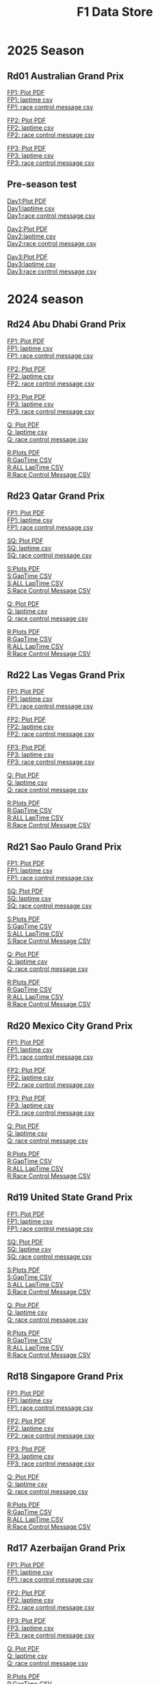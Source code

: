 #+title: F1 Data Store
#+author:
#+startup: content
#+startup: nohideblocks
#+OPTIONS: \n:t
#+OPTIONS: ^:{}
#+PANDOC_OPTIONS: css:./style.css
#+PANDOC_OPTIONS: toc:t
#+PANDOC_OPTIONS: toc-depth:3
#+PANDOC_OPTIONS: number-sections:t

* 2025 Season

** Rd01 Australian Grand Prix
[[./2025/2025-Rd01-Australian-Grand-Prix-Practice-1.pdf][FP1: Plot PDF]]
[[./2025/2025-Rd01-Australian-Grand-Prix-Practice-1_laptime.csv][FP1: laptime csv]]
[[./2025/2025-Rd01-Australian-Grand-Prix-Practice-1_rcm.csv][FP1: race control message csv]]

[[./2025/2025-Rd01-Australian-Grand-Prix-Practice-2.pdf][FP2: Plot PDF]]
[[./2025/2025-Rd01-Australian-Grand-Prix-Practice-2_laptime.csv][FP2: laptime csv]]
[[./2025/2025-Rd01-Australian-Grand-Prix-Practice-2_rcm.csv][FP2: race control message csv]]

[[./2025/2025-Rd01-Australian-Grand-Prix-Practice-3.pdf][FP3: Plot PDF]]
[[./2025/2025-Rd01-Australian-Grand-Prix-Practice-3_laptime.csv][FP3: laptime csv]]
[[./2025/2025-Rd01-Australian-Grand-Prix-Practice-3_rcm.csv][FP3: race control message csv]]

** Pre-season test

[[./2025/2025-Pre-Season-Testing-1-1.pdf][Day1:Plot PDF]]
[[./2025/2025-Pre-Season-Testing-1-1_laptime.csv][Day1:laptime csv]]
[[./2025/2025-Pre-Season-Testing-1-1_rcm.csv][Day1:race control message csv]]

[[./2025/2025-Pre-Season-Testing-1-2.pdf][Day2:Plot PDF]]
[[./2025/2025-Pre-Season-Testing-1-2_laptime.csv][Day2:laptime csv]]
[[./2025/2025-Pre-Season-Testing-1-2_rcm.csv][Day2:race control message csv]]

[[./2025/2025-Pre-Season-Testing-1-3.pdf][Day3:Plot PDF]]
[[./2025/2025-Pre-Season-Testing-1-3_laptime.csv][Day3:laptime csv]]
[[./2025/2025-Pre-Season-Testing-1-3_rcm.csv][Day3:race control message csv]]

* 2024 season

** Rd24 Abu Dhabi Grand Prix
[[./2024/2024-Rd24-Abu-Dhabi-Grand-Prix-Practice-1.pdf][FP1: Plot PDF]]
[[./2024/2024-Rd24-Abu-Dhabi-Grand-Prix-Practice-1_laptime.csv][FP1: laptime csv]]
[[./2024/2024-Rd24-Abu-Dhabi-Grand-Prix-Practice-1_rcm.csv][FP1: race control message csv]]

[[./2024/2024-Rd24-Abu-Dhabi-Grand-Prix-Practice-2.pdf][FP2: Plot PDF]]
[[./2024/2024-Rd24-Abu-Dhabi-Grand-Prix-Practice-2_laptime.csv][FP2: laptime csv]]
[[./2024/2024-Rd24-Abu-Dhabi-Grand-Prix-Practice-2_rcm.csv][FP2: race control message csv]]

[[./2024/2024-Rd24-Abu-Dhabi-Grand-Prix-Practice-3.pdf][FP3: Plot PDF]]
[[./2024/2024-Rd24-Abu-Dhabi-Grand-Prix-Practice-3_laptime.csv][FP3: laptime csv]]
[[./2024/2024-Rd24-Abu-Dhabi-Grand-Prix-Practice-3_rcm.csv][FP3: race control message csv]]

[[./2024/2024-Rd24-Abu-Dhabi-Grand-Prix-Qualifying.pdf][Q: Plot PDF]]
[[./2024/2024-Rd24-Abu-Dhabi-Grand-Prix-Qualifying_laptime.csv][Q: laptime csv]]
[[./2024/2024-Rd24-Abu-Dhabi-Grand-Prix-Qualifying_rcm.csv][Q: race control message csv]]

[[./2024/2024-Rd24-Abu-Dhabi-Grand-Prix-Race.pdf][R:Plots PDF]]
[[./2024/2024-Rd24-Abu-Dhabi-Grand-Prix-Race_gaptime.csv][R:GapTime CSV ]]
[[./2024/2024-Rd24-Abu-Dhabi-Grand-Prix-Race_laptime.csv][R:ALL LapTime CSV]]
[[./2024/2024-Rd24-Abu-Dhabi-Grand-Prix-Race_rcm.csv][R:Race Control Message CSV]]

** Rd23 Qatar Grand Prix

[[./2024/2024-Rd23-Qatar-Grand-Prix-Practice-1.pdf][FP1: Plot PDF]]
[[./2024/2024-Rd23-Qatar-Grand-Prix-Practice-1_laptime.csv][FP1: laptime csv]]
[[./2024/2024-Rd23-Qatar-Grand-Prix-Practice-1_rcm.csv][FP1: race control message csv]]

[[./2024/2024-Rd23-Qatar-Grand-Prix-Sprint-Qualifying.pdf][SQ: Plot PDF]]
[[./2024/2024-Rd23-Qatar-Grand-Prix-Sprint-Qualifying_laptime.csv][SQ: laptime csv]]
[[./2024/2024-Rd23-Qatar-Grand-Prix-Sprint-Qualifying_rcm.csv][SQ: race control message csv]]

[[./2024/2024-Rd23-Qatar-Grand-Prix-Sprint.pdf][S:Plots PDF]]
[[./2024/2024-Rd23-Qatar-Grand-Prix-Sprint_gaptime.csv][S:GapTime CSV ]]
[[./2024/2024-Rd23-Qatar-Grand-Prix-Sprint_laptime.csv][S:ALL LapTime CSV]]
[[./2024/2024-Rd23-Qatar-Grand-Prix-Sprint_rcm.csv][S:Race Control Message CSV]]

[[./2024/2024-Rd23-Qatar-Grand-Prix-Qualifying.pdf][Q: Plot PDF]]
[[./2024/2024-Rd23-Qatar-Grand-Prix-Qualifying_laptime.csv][Q: laptime csv]]
[[./2024/2024-Rd23-Qatar-Grand-Prix-Qualifying_rcm.csv][Q: race control message csv]]

[[./2024/2024-Rd23-Qatar-Grand-Prix-Race.pdf][R:Plots PDF]]
[[./2024/2024-Rd23-Qatar-Grand-Prix-Race_gaptime.csv][R:GapTime CSV ]]
[[./2024/2024-Rd23-Qatar-Grand-Prix-Race_laptime.csv][R:ALL LapTime CSV]]
[[./2024/2024-Rd23-Qatar-Grand-Prix-Race_rcm.csv][R:Race Control Message CSV]]

** Rd22 Las Vegas Grand Prix
[[./2024/2024-Rd22-Las-Vegas-Grand-Prix-Practice-1.pdf][FP1: Plot PDF]]
[[./2024/2024-Rd22-Las-Vegas-Grand-Prix-Practice-1_laptime.csv][FP1: laptime csv]]
[[./2024/2024-Rd22-Las-Vegas-Grand-Prix-Practice-1_rcm.csv][FP1: race control message csv]]

[[./2024/2024-Rd22-Las-Vegas-Grand-Prix-Practice-2.pdf][FP2: Plot PDF]]
[[./2024/2024-Rd22-Las-Vegas-Grand-Prix-Practice-2_laptime.csv][FP2: laptime csv]]
[[./2024/2024-Rd22-Las-Vegas-Grand-Prix-Practice-2_rcm.csv][FP2: race control message csv]]

[[./2024/2024-Rd22-Las-Vegas-Grand-Prix-Practice-3.pdf][FP3: Plot PDF]]
[[./2024/2024-Rd22-Las-Vegas-Grand-Prix-Practice-3_laptime.csv][FP3: laptime csv]]
[[./2024/2024-Rd22-Las-Vegas-Grand-Prix-Practice-3_rcm.csv][FP3: race control message csv]]

[[./2024/2024-Rd22-Las-Vegas-Grand-Prix-Qualifying.pdf][Q: Plot PDF]]
[[./2024/2024-Rd22-Las-Vegas-Grand-Prix-Qualifying_laptime.csv][Q: laptime csv]]
[[./2024/2024-Rd22-Las-Vegas-Grand-Prix-Qualifying_rcm.csv][Q: race control message csv]]

[[./2024/2024-Rd22-Las-Vegas-Grand-Prix-Race.pdf][R:Plots PDF]]
[[./2024/2024-Rd22-Las-Vegas-Grand-Prix-Race_gaptime.csv][R:GapTime CSV ]]
[[./2024/2024-Rd22-Las-Vegas-Grand-Prix-Race_laptime.csv][R:ALL LapTime CSV]]
[[./2024/2024-Rd22-Las-Vegas-Grand-Prix-Race_rcm.csv][R:Race Control Message CSV]]

** Rd21 Sao Paulo Grand Prix

[[./2024/2024-Rd21-São-Paulo-Grand-Prix-Practice-1.pdf][FP1: Plot PDF]]
[[./2024/2024-Rd21-São-Paulo-Grand-Prix-Practice-1_laptime.csv][FP1: laptime csv]]
[[./2024/2024-Rd21-São-Paulo-Grand-Prix-Practice-1_rcm.csv][FP1: race control message csv]]

[[./2024/2024-Rd21-São-Paulo-Grand-Prix-Sprint-Qualifying.pdf][SQ: Plot PDF]]
[[./2024/2024-Rd21-São-Paulo-Grand-Prix-Sprint-Qualifying_laptime.csv][SQ: laptime csv]]
[[./2024/2024-Rd21-São-Paulo-Grand-Prix-Sprint-Qualifying_rcm.csv][SQ: race control message csv]]

[[./2024/2024-Rd21-São-Paulo-Grand-Prix-Sprint.pdf][S:Plots PDF]]
[[./2024/2024-Rd21-São-Paulo-Grand-Prix-Sprint_gaptime.csv][S:GapTime CSV ]]
[[./2024/2024-Rd21-São-Paulo-Grand-Prix-Sprint_laptime.csv][S:ALL LapTime CSV]]
[[./2024/2024-Rd21-São-Paulo-Grand-Prix-Sprint_rcm.csv][S:Race Control Message CSV]]

[[./2024/2024-Rd21-São-Paulo-Grand-Prix-Qualifying.pdf][Q: Plot PDF]]
[[./2024/2024-Rd21-São-Paulo-Grand-Prix-Qualifying_laptime.csv][Q: laptime csv]]
[[./2024/2024-Rd21-São-Paulo-Grand-Prix-Qualifying_rcm.csv][Q: race control message csv]]

[[./2024/2024-Rd21-São-Paulo-Grand-Prix-Race.pdf][R:Plots PDF]]
[[./2024/2024-Rd21-São-Paulo-Grand-Prix-Race_gaptime.csv][R:GapTime CSV ]]
[[./2024/2024-Rd21-São-Paulo-Grand-Prix-Race_laptime.csv][R:ALL LapTime CSV]]
[[./2024/2024-Rd21-São-Paulo-Grand-Prix-Race_rcm.csv][R:Race Control Message CSV]]

** Rd20 Mexico City Grand Prix
[[./2024/2024-Rd20-Mexico-City-Grand-Prix-Practice-1.pdf][FP1: Plot PDF]]
[[./2024/2024-Rd20-Mexico-City-Grand-Prix-Practice-1_laptime.csv][FP1: laptime csv]]
[[./2024/2024-Rd20-Mexico-City-Grand-Prix-Practice-1_rcm.csv][FP1: race control message csv]]

[[./2024/2024-Rd20-Mexico-City-Grand-Prix-Practice-2.pdf][FP2: Plot PDF]]
[[./2024/2024-Rd20-Mexico-City-Grand-Prix-Practice-2_laptime.csv][FP2: laptime csv]]
[[./2024/2024-Rd20-Mexico-City-Grand-Prix-Practice-2_rcm.csv][FP2: race control message csv]]

[[./2024/2024-Rd20-Mexico-City-Grand-Prix-Practice-3.pdf][FP3: Plot PDF]]
[[./2024/2024-Rd20-Mexico-City-Grand-Prix-Practice-3_laptime.csv][FP3: laptime csv]]
[[./2024/2024-Rd20-Mexico-City-Grand-Prix-Practice-3_rcm.csv][FP3: race control message csv]]

[[./2024/2024-Rd20-Mexico-City-Grand-Prix-Qualifying.pdf][Q: Plot PDF]]
[[./2024/2024-Rd20-Mexico-City-Grand-Prix-Qualifying_laptime.csv][Q: laptime csv]]
[[./2024/2024-Rd20-Mexico-City-Grand-Prix-Qualifying_rcm.csv][Q: race control message csv]]

[[./2024/2024-Rd20-Mexico-City-Grand-Prix-Race.pdf][R:Plots PDF]]
[[./2024/2024-Rd20-Mexico-City-Grand-Prix-Race_gaptime.csv][R:GapTime CSV ]]
[[./2024/2024-Rd20-Mexico-City-Grand-Prix-Race_laptime.csv][R:ALL LapTime CSV]]
[[./2024/2024-Rd20-Mexico-City-Grand-Prix-Race_rcm.csv][R:Race Control Message CSV]]

** Rd19 United State Grand Prix

[[./2024/2024-Rd19-United-States-Grand-Prix-Practice-1.pdf][FP1: Plot PDF]]
[[./2024/2024-Rd19-United-States-Grand-Prix-Practice-1_laptime.csv][FP1: laptime csv]]
[[./2024/2024-Rd19-United-States-Grand-Prix-Practice-1_rcm.csv][FP1: race control message csv]]

[[./2024/2024-Rd19-United-States-Grand-Prix-Sprint-Qualifying.pdf][SQ: Plot PDF]]
[[./2024/2024-Rd19-United-States-Grand-Prix-Sprint-Qualifying_laptime.csv][SQ: laptime csv]]
[[./2024/2024-Rd19-United-States-Grand-Prix-Sprint-Qualifying_rcm.csv][SQ: race control message csv]]

[[./2024/2024-Rd19-United-States-Grand-Prix-Sprint.pdf][S:Plots PDF]]
[[./2024/2024-Rd19-United-States-Grand-Prix-Sprint_gaptime.csv][S:GapTime CSV ]]
[[./2024/2024-Rd19-United-States-Grand-Prix-Sprint_laptime.csv][S:ALL LapTime CSV]]
[[./2024/2024-Rd19-United-States-Grand-Prix-Sprint_rcm.csv][S:Race Control Message CSV]]

[[./2024/2024-Rd19-United-States-Grand-Prix-Qualifying.pdf][Q: Plot PDF]]
[[./2024/2024-Rd19-United-States-Grand-Prix-Qualifying_laptime.csv][Q: laptime csv]]
[[./2024/2024-Rd19-United-States-Grand-Prix-Qualifying_rcm.csv][Q: race control message csv]]

[[./2024/2024-Rd19-United-States-Grand-Prix-Race.pdf][R:Plots PDF]]
[[./2024/2024-Rd19-United-States-Grand-Prix-Race_gaptime.csv][R:GapTime CSV ]]
[[./2024/2024-Rd19-United-States-Grand-Prix-Race_laptime.csv][R:ALL LapTime CSV]]
[[./2024/2024-Rd19-United-States-Grand-Prix-Race_rcm.csv][R:Race Control Message CSV]]

** Rd18 Singapore Grand Prix

[[./2024/2024-Rd18-Singapore-Grand-Prix-Practice-1.pdf][FP1: Plot PDF]]
[[./2024/2024-Rd18-Singapore-Grand-Prix-Practice-1_laptime.csv][FP1: laptime csv]]
[[./2024/2024-Rd18-Singapore-Grand-Prix-Practice-1_rcm.csv][FP1: race control message csv]]

[[./2024/2024-Rd18-Singapore-Grand-Prix-Practice-2.pdf][FP2: Plot PDF]]
[[./2024/2024-Rd18-Singapore-Grand-Prix-Practice-2_laptime.csv][FP2: laptime csv]]
[[./2024/2024-Rd18-Singapore-Grand-Prix-Practice-2_rcm.csv][FP2: race control message csv]]

[[./2024/2024-Rd18-Singapore-Grand-Prix-Practice-3.pdf][FP3: Plot PDF]]
[[./2024/2024-Rd18-Singapore-Grand-Prix-Practice-3_laptime.csv][FP3: laptime csv]]
[[./2024/2024-Rd18-Singapore-Grand-Prix-Practice-3_rcm.csv][FP3: race control message csv]]

[[./2024/2024-Rd18-Singapore-Grand-Prix-Qualifying.pdf][Q: Plot PDF]]
[[./2024/2024-Rd18-Singapore-Grand-Prix-Qualifying_laptime.csv][Q: laptime csv]]
[[./2024/2024-Rd18-Singapore-Grand-Prix-Qualifying_rcm.csv][Q: race control message csv]]

[[./2024/2024-Rd18-Singapore-Grand-Prix-Race.pdf][R:Plots PDF]]
[[./2024/2024-Rd18-Singapore-Grand-Prix-Race_gaptime.csv][R:GapTime CSV ]]
[[./2024/2024-Rd18-Singapore-Grand-Prix-Race_laptime.csv][R:ALL LapTime CSV]]
[[./2024/2024-Rd18-Singapore-Grand-Prix-Race_rcm.csv][R:Race Control Message CSV]]

** Rd17 Azerbaijan Grand Prix

[[./2024/2024-Rd17-Azerbaijan-Grand-Prix-Practice-1.pdf][FP1: Plot PDF]]
[[./2024/2024-Rd17-Azerbaijan-Grand-Prix-Practice-1_laptime.csv][FP1: laptime csv]]
[[./2024//2024-Rd17-Azerbaijan-Grand-Prix-Practice-1_rcm.csv][FP1: race control message csv]]

[[./2024/2024-Rd17-Azerbaijan-Grand-Prix-Practice-2.pdf][FP2: Plot PDF]]
[[./2024/2024-Rd17-Azerbaijan-Grand-Prix-Practice-2_laptime.csv][FP2: laptime csv]]
[[./2024/2024-Rd17-Azerbaijan-Grand-Prix-Practice-2_rcm.csv][FP2: race control message csv]]

[[./2024/2024-Rd17-Azerbaijan-Grand-Prix-Practice-3.pdf][FP3: Plot PDF]]
[[./2024/2024-Rd17-Azerbaijan-Grand-Prix-Practice-3_laptime.csv][FP3: laptime csv]]
[[./2024/2024-Rd17-Azerbaijan-Grand-Prix-Practice-3_rcm.csv][FP3: race control message csv]]

[[./2024/2024-Rd17-Azerbaijan-Grand-Prix-Qualifying.pdf][Q: Plot PDF]]
[[./2024/2024-Rd17-Azerbaijan-Grand-Prix-Qualifying_laptime.csv][Q: laptime csv]]
[[./2024/2024-Rd17-Azerbaijan-Grand-Prix-Qualifying_rcm.csv][Q: race control message csv]]

[[./2024/2024-Rd17-Azerbaijan-Grand-Prix-Race.pdf][R:Plots PDF]]
[[./2024/2024-Rd17-Azerbaijan-Grand-Prix-Race_gaptime.csv][R:GapTime CSV ]]
[[./2024/2024-Rd17-Azerbaijan-Grand-Prix-Race_laptime.csv][R:ALL LapTime CSV]]
[[./2024/2024-Rd17-Azerbaijan-Grand-Prix-Race_rcm.csv][R:Race Control Message CSV]]

** Rd16 Italian Grand Prix

[[./2024/2024-Rd16-Italian-Grand-Prix-Practice-1.pdf][FP1: Plot PDF]]
[[./2024/2024-Rd16-Italian-Grand-Prix-Practice-1_laptime.csv][FP1: laptime csv]]
[[./2024/2024-Rd16-Italian-Grand-Prix-Practice-1_rcm.csv][FP1: race control message csv]]

[[./2024/2024-Rd16-Italian-Grand-Prix-Practice-2.pdf][FP2: Plot PDF]]
[[./2024/2024-Rd16-Italian-Grand-Prix-Practice-2_laptime.csv][FP2: laptime csv]]
[[./2024/2024-Rd16-Italian-Grand-Prix-Practice-2_rcm.csv][FP2: race control message csv]]

[[./2024/2024-Rd16-Italian-Grand-Prix-Practice-3.pdf][FP3: Plot PDF]]
[[./2024/2024-Rd16-Italian-Grand-Prix-Practice-3_laptime.csv][FP3: laptime csv]]
[[./2024/2024-Rd16-Italian-Grand-Prix-Practice-3_rcm.csv][FP3: race control message csv]]

[[./2024/2024-Rd16-Italian-Grand-Prix-Qualifying.pdf][Q: Plot PDF]]
[[./2024/2024-Rd16-Italian-Grand-Prix-Qualifying_laptime.csv][Q: laptime csv]]
[[./2024/2024-Rd16-Italian-Grand-Prix-Qualifying_rcm.csv][Q: race control message csv]]

[[./2024/2024-Rd16-Italian-Grand-Prix-Race.pdf][R:Plots PDF]]
[[./2024/2024-Rd16-Italian-Grand-Prix-Race_gaptime.csv][R:GapTime CSV ]]
[[./2024/2024-Rd16-Italian-Grand-Prix-Race_laptime.csv][R:ALL LapTime CSV]]
[[./2024/2024-Rd16-Italian-Grand-Prix-Race_rcm.csv][R:Race Control Message CSV]]

** Rd15 Dutch Grand Prix

[[./2024/2024-Rd15-Dutch-Grand-Prix-Practice-1.pdf][FP1: Plot PDF]]
[[./2024/2024-Rd15-Dutch-Grand-Prix-Practice-1_laptime.csv][FP1: laptime csv]]
[[./2024/2024-Rd15-Dutch-Grand-Prix-Practice-1_rcm.csv][FP1: race control message csv]]

[[./2024/2024-Rd15-Dutch-Grand-Prix-Practice-2.pdf][FP2: Plot PDF]]
[[./2024/2024-Rd15-Dutch-Grand-Prix-Practice-2_laptime.csv][FP2: laptime csv]]
[[./2024/2024-Rd15-Dutch-Grand-Prix-Practice-2_rcm.csv][FP2: race control message csv]]

[[./2024/2024-Rd15-Dutch-Grand-Prix-Practice-3.pdf][FP3: Plot PDF]]
[[./2024/2024-Rd15-Dutch-Grand-Prix-Practice-3_laptime.csv][FP3: laptime csv]]
[[./2024/2024-Rd15-Dutch-Grand-Prix-Practice-3_rcm.csv][FP3: race control message csv]]

[[./2024/2024-Rd15-Dutch-Grand-Prix-Qualifying.pdf][Q: Plot PDF]]
[[./2024/2024-Rd15-Dutch-Grand-Prix-Qualifying_laptime.csv][Q: laptime csv]]
[[./2024/2024-Rd15-Dutch-Grand-Prix-Qualifying_rcm.csv][Q: race control message csv]]

[[./2024/2024-Rd15-Dutch-Grand-Prix-Race.pdf][R:Plots PDF]]
[[./2024/2024-Rd15-Dutch-Grand-Prix-Race_gaptime.csv][R:GapTime CSV ]]
[[./2024/2024-Rd15-Dutch-Grand-Prix-Race_laptime.csv][R:ALL LapTime CSV]]
[[./2024/2024-Rd15-Dutch-Grand-Prix-Race_rcm.csv][R:Race Control Message CSV]]

** Rd14 Belgian Grand Prix

[[./2024/2024-Rd14-Belgian-Grand-Prix-Practice-1.pdf][FP1: Plot PDF]]
[[./2024/2024-Rd14-Belgian-Grand-Prix-Practice-1_laptime.csv][FP1: laptime csv]]
[[./2024/2024-Rd14-Belgian-Grand-Prix-Practice-1_rcm.csv][FP1: race control message csv]]

[[./2024/2024-Rd14-Belgian-Grand-Prix-Practice-2.pdf][FP2: Plot PDF]]
[[./2024/2024-Rd14-Belgian-Grand-Prix-Practice-2_laptime.csv][FP2: laptime csv]]
[[./2024/2024-Rd14-Belgian-Grand-Prix-Practice-2_rcm.csv][FP2: race control message csv]]

[[./2024/2024-Rd14-Belgian-Grand-Prix-Practice-3.pdf][FP3: Plot PDF]]
[[./2024/2024-Rd14-Belgian-Grand-Prix-Practice-3_laptime.csv][FP3: laptime csv]]
[[./2024/2024-Rd14-Belgian-Grand-Prix-Practice-3_rcm.csv][FP3: race control message csv]]

[[./2024/2024-Rd14-Belgian-Grand-Prix-Qualifying.pdf][Q: Plot PDF]]
[[./2024/2024-Rd14-Belgian-Grand-Prix-Qualifying_laptime.csv][Q: laptime csv]]
[[./2024/2024-Rd14-Belgian-Grand-Prix-Qualifying_rcm.csv][Q: race control message csv]]

[[./2024/2024-Rd14-Belgian-Grand-Prix-Race.pdf][R:Plots PDF]]
[[./2024/2024-Rd14-Belgian-Grand-Prix-Race_gaptime.csv][R:GapTime CSV ]]
[[./2024/2024-Rd14-Belgian-Grand-Prix-Race_laptime.csv][R:ALL LapTime CSV]]
[[./2024/2024-Rd14-Belgian-Grand-Prix-Race_rcm.csv][R:Race Control Message CSV]]

** Rd13 Hungarian Grand Prix

[[./2024/2024-Rd13-Hungarian-Grand-Prix-Practice-1.pdf][FP1: Plot PDF]]
[[./2024/2024-Rd13-Hungarian-Grand-Prix-Practice-1_laptime.csv][FP1: laptime csv]]
[[./2024/2024-Rd13-Hungarian-Grand-Prix-Practice-1_rcm.csv][FP1: race control message csv]]

[[./2024/2024-Rd13-Hungarian-Grand-Prix-Practice-2.pdf][FP2: Plot PDF]]
[[./2024/2024-Rd13-Hungarian-Grand-Prix-Practice-2_laptime.csv][FP2: laptime csv]]
[[./2024/2024-Rd13-Hungarian-Grand-Prix-Practice-2_rcm.csv][FP2: race control message csv]]

[[./2024/2024-Rd13-Hungarian-Grand-Prix-Practice-3.pdf][FP3: Plot PDF]]
[[./2024/2024-Rd13-Hungarian-Grand-Prix-Practice-3_laptime.csv][FP3: laptime csv]]
[[./2024/2024-Rd13-Hungarian-Grand-Prix-Practice-3_rcm.csv][FP3: race control message csv]]

[[./2024/2024-Rd13-Hungarian-Grand-Prix-Qualifying.pdf][Q: Plot PDF]]
[[./2024/2024-Rd13-Hungarian-Grand-Prix-Qualifying_laptime.csv][Q: laptime csv]]
[[./2024/2024-Rd13-Hungarian-Grand-Prix-Qualifying_rcm.csv][Q: race control message csv]]

[[./2024/2024-Rd13-Hungarian-Grand-Prix-Race.pdf][R:Plots PDF]]
[[./2024/2024-Rd13-Hungarian-Grand-Prix-Race_gaptime.csv][R:GapTime CSV ]]
[[./2024/2024-Rd13-Hungarian-Grand-Prix-Race_laptime.csv][R:ALL LapTime CSV]]
[[./2024/2024-Rd13-Hungarian-Grand-Prix-Race_rcm.csv][R:Race Control Message CSV]]

** Rd12 British Grand Prix

[[./2024/2024-Rd12-British-Grand-Prix-Practice-1.pdf][FP1: Plot PDF]]
[[./2024/2024-Rd12-British-Grand-Prix-Practice-1_laptime.csv][FP1: laptime csv]]
[[./2024/2024-Rd12-British-Grand-Prix-Practice-1_rcm.csv][FP1: race control message csv]]

[[./2024/2024-Rd12-British-Grand-Prix-Practice-2.pdf][FP2: Plot PDF]]
[[./2024/2024-Rd12-British-Grand-Prix-Practice-2_laptime.csv][FP2: laptime csv]]
[[./2024/2024-Rd12-British-Grand-Prix-Practice-2_rcm.csv][FP2: race control message csv]]

[[./2024/2024-Rd12-British-Grand-Prix-Practice-3.pdf][FP3: Plot PDF]]
[[./2024/2024-Rd12-British-Grand-Prix-Practice-3_laptime.csv][FP3: laptime csv]]
[[./2024/2024-Rd12-British-Grand-Prix-Practice-3_rcm.csv][FP3: race control message csv]]

[[./2024/2024-Rd12-British-Grand-Prix-Qualifying.pdf][Q: Plot PDF]]
[[./2024/2024-Rd12-British-Grand-Prix-Qualifying_laptime.csv][Q: laptime csv]]
[[./2024/2024-Rd12-British-Grand-Prix-Qualifying_rcm.csv][Q: race control message csv]]

[[./2024/2024-Rd12-British-Grand-Prix-Race.pdf][R:Plots PDF]]
[[./2024/2024-Rd12-British-Grand-Prix-Race_gaptime.csv][R:GapTime CSV ]]
[[./2024/2024-Rd12-British-Grand-Prix-Race_laptime.csv][R:ALL LapTime CSV]]
[[./2024/2024-Rd12-British-Grand-Prix-Race_rcm.csv][R:Race Control Message CSV]]

** Rd11 Austrian Grand Prix

[[./2024/2024-Rd11-Austrian-Grand-Prix-Practice-1.pdf][FP1: Plot PDF]]
[[./2024/2024-Rd11-Austrian-Grand-Prix-Practice-1_laptime.csv][FP1: laptime csv]]
[[./2024/2024-Rd11-Austrian-Grand-Prix-Practice-1_rcm.csv][FP1: race control message csv]]

[[./2024/2024-Rd11-Austrian-Grand-Prix-Sprint-Qualifying.pdf][SQ: Plot PDF]]
[[./2024/2024-Rd11-Austrian-Grand-Prix-Sprint-Qualifying_laptime.csv][SQ: laptime csv]]
[[./2024/2024-Rd11-Austrian-Grand-Prix-Sprint-Qualifying_rcm.csv][SQ: race control message csv]]

[[./2024/2024-Rd11-Austrian-Grand-Prix-Sprint.pdf][S:Plots PDF]]
[[./2024/2024-Rd11-Austrian-Grand-Prix-Sprint_gaptime.csv][S:GapTime CSV ]]
[[./2024/2024-Rd11-Austrian-Grand-Prix-Sprint_laptime.csv][S:ALL LapTime CSV]]
[[./2024/2024-Rd11-Austrian-Grand-Prix-Sprint_rcm.csv][S:Race Control Message CSV]]

[[./2024/2024-Rd11-Austrian-Grand-Prix-Qualifying.pdf][Q: Plot PDF]]
[[./2024/2024-Rd11-Austrian-Grand-Prix-Qualifying_laptime.csv][Q: laptime csv]]
[[./2024/2024-Rd11-Austrian-Grand-Prix-Qualifying_rcm.csv][Q: race control message csv]]

[[./2024/2024-Rd11-Austrian-Grand-Prix-Race.pdf][R:Plots PDF]]
[[./2024/2024-Rd11-Austrian-Grand-Prix-Race_gaptime.csv][R:GapTime CSV ]]
[[./2024/2024-Rd11-Austrian-Grand-Prix-Race_laptime.csv][R:ALL LapTime CSV]]
[[./2024/2024-Rd11-Austrian-Grand-Prix-Race_rcm.csv][R:Race Control Message CSV]]

** Rd10 Spanish Grand Prix

[[./2024/2024-Rd10-Spanish-Grand-Prix-Practice-1.pdf][FP1: Plot PDF]]
[[./2024/2024-Rd10-Spanish-Grand-Prix-Practice-1_laptime.csv][FP1: laptime csv]]
[[./2024/2024-Rd10-Spanish-Grand-Prix-Practice-1_rcm.csv][FP1: race control message csv]]

[[./2024/2024-Rd10-Spanish-Grand-Prix-Practice-2.pdf][FP2: Plot PDF]]
[[./2024/2024-Rd10-Spanish-Grand-Prix-Practice-2_laptime.csv][FP2: laptime csv]]
[[./2024/2024-Rd10-Spanish-Grand-Prix-Practice-2_rcm.csv][FP2: race control message csv]]

[[./2024/2024-Rd10-Spanish-Grand-Prix-Practice-3.pdf][FP3: Plot PDF]]
[[./2024/2024-Rd10-Spanish-Grand-Prix-Practice-3_rcm.csv][FP3: race control message csv]]
[[./2024/2024-Rd10-Spanish-Grand-Prix-Practice-3_laptime.csv][FP3: laptime csv]]

[[./2024/2024-Rd10-Spanish-Grand-Prix-Qualifying.pdf][Q: Plot PDF]]
[[./2024/2024-Rd10-Spanish-Grand-Prix-Qualifying_laptime.csv][Q: laptime csv]]
[[./2024/2024-Rd10-Spanish-Grand-Prix-Qualifying_rcm.csv][Q: race control message csv]]

[[./2024/2024-Rd10-Spanish-Grand-Prix-Race.pdf][R:Plots PDF]]
[[./2024/2024-Rd10-Spanish-Grand-Prix-Race_gaptime.csv][R:GapTime CSV ]]
[[./2024/2024-Rd10-Spanish-Grand-Prix-Race_laptime.csv][R:ALL LapTime CSV]]
[[./2024/2024-Rd10-Spanish-Grand-Prix-Race_rcm.csv][R:Race Control Message CSV]]

** Rd09 Canadian Grand Prix

[[./2024/2024-Rd09-Canadian-Grand-Prix-Practice-1.pdf][FP1: Plot PDF]]
[[./2024/2024-Rd09-Canadian-Grand-Prix-Practice-1_laptime.csv][FP1: laptime csv]]
[[./2024/2024-Rd09-Canadian-Grand-Prix-Practice-1_rcm.csv][FP1: race control message csv]]

[[./2024/2024-Rd09-Canadian-Grand-Prix-Practice-2.pdf][FP2: Plot PDF]]
[[./2024/2024-Rd09-Canadian-Grand-Prix-Practice-2_laptime.csv][FP2: laptime csv]]
[[./2024/2024-Rd09-Canadian-Grand-Prix-Practice-2_rcm.csv][FP2: race control message csv]]

[[./2024/2024-Rd09-Canadian-Grand-Prix-Practice-3.pdf][FP3: Plot PDF]]
[[./2024/2024-Rd09-Canadian-Grand-Prix-Practice-3_laptime.csv][FP3: laptime csv]]
[[./2024/2024-Rd09-Canadian-Grand-Prix-Practice-3_rcm.csv][FP3: race control message csv]]

[[./2024/2024-Rd09-Canadian-Grand-Prix-Qualifying.pdf][Q: Plot PDF]]
[[./2024/2024-Rd09-Canadian-Grand-Prix-Qualifying_laptime.csv][Q: laptime csv]]
[[./2024/2024-Rd09-Canadian-Grand-Prix-Qualifying_rcm.csv][Q: race control message csv]]

[[./2024/2024-Rd09-Canadian-Grand-Prix-Race.pdf][R:Plots PDF]]
[[./2024/2024-Rd09-Canadian-Grand-Prix-Race_gaptime.csv][R:GapTime CSV ]]
[[./2024/2024-Rd09-Canadian-Grand-Prix-Race_laptime.csv][R:ALL LapTime CSV]]
[[./2024/2024-Rd09-Canadian-Grand-Prix-Race_rcm.csv][R:Race Control Message CSV]]

** Rd08 Monaco Grand Prix
[[./2024/2024-Rd08-Monaco-Grand-Prix-Practice-1.pdf][FP1: Plot PDF]]
[[./2024/2024-Rd08-Monaco-Grand-Prix-Practice-1_laptime.csv][FP1: laptime csv]]
[[./2024/2024-Rd08-Monaco-Grand-Prix-Practice-1_rcm.csv][FP1: race control message csv]]

[[./2024/2024-Rd08-Monaco-Grand-Prix-Practice-2.pdf][FP2: Plot PDF]]
[[./2024/2024-Rd08-Monaco-Grand-Prix-Practice-2_laptime.csv][FP2: laptime csv]]
[[./2024/2024-Rd08-Monaco-Grand-Prix-Practice-2_rcm.csv][FP2: race control message csv]]

[[./2024/2024-Rd08-Monaco-Grand-Prix-Practice-3.pdf][FP3: Plot PDF]]
[[./2024/2024-Rd08-Monaco-Grand-Prix-Practice-3_laptime.csv][FP3: laptime csv]]
[[./2024/2024-Rd08-Monaco-Grand-Prix-Practice-3_rcm.csv][FP3: race control message csv]]

[[./2024/2024-Rd08-Monaco-Grand-Prix-Qualifying.pdf][Q: Plot PDF]]
[[./2024/2024-Rd08-Monaco-Grand-Prix-Qualifying_laptime.csv][Q: laptime csv]]
[[./2024/2024-Rd08-Monaco-Grand-Prix-Qualifying_rcm.csv][Q: race control message csv]]

[[./2024/2024-Rd08-Monaco-Grand-Prix-Race.pdf][R:Plots PDF]]
[[./2024/2024-Rd08-Monaco-Grand-Prix-Race_gaptime.csv][R:GapTime CSV ]]
[[./2024/2024-Rd08-Monaco-Grand-Prix-Race_laptime.csv][R:ALL LapTime CSV]]
[[./2024/2024-Rd08-Monaco-Grand-Prix-Race_rcm.csv][R:Race Control Message CSV]]

** Rd07 Emilia Romagna Grand Prix
[[./2024/2024-Rd07-Emilia-Romagna-Grand-Prix-Practice-1.pdf][FP1: Plot PDF]]
[[./2024/2024-Rd07-Emilia-Romagna-Grand-Prix-Practice-1_laptime.csv][FP1: laptime csv]]
[[./2024/2024-Rd07-Emilia-Romagna-Grand-Prix-Practice-1_rcm.csv][FP1: race control message csv]]

[[./2024/2024-Rd07-Emilia-Romagna-Grand-Prix-Practice-2.pdf][FP2: Plot PDF]]
[[./2024/2024-Rd07-Emilia-Romagna-Grand-Prix-Practice-2_laptime.csv][FP2: laptime csv]]
[[./2024/2024-Rd07-Emilia-Romagna-Grand-Prix-Practice-2_rcm.csv][FP2: race control message csv]]

[[./2024/2024-Rd07-Emilia-Romagna-Grand-Prix-Practice-3.pdf][FP3: Plot PDF]]
[[./2024/2024-Rd07-Emilia-Romagna-Grand-Prix-Practice-3_laptime.csv][FP3: laptime csv]]
[[./2024/2024-Rd07-Emilia-Romagna-Grand-Prix-Practice-3_rcm.csv][FP3: race control message csv]]

[[./2024/2024-Rd07-Emilia-Romagna-Grand-Prix-Qualifying.pdf][Q: Plot PDF]]
[[./2024/2024-Rd07-Emilia-Romagna-Grand-Prix-Qualifying_laptime.csv][Q: laptime csv]]
[[./2024/2024-Rd07-Emilia-Romagna-Grand-Prix-Qualifying_rcm.csv][Q: race control message csv]]

[[./2024/2024-Rd07-Emilia-Romagna-Grand-Prix-Race.pdf][R:Plots PDF]]
[[./2024/2024-Rd07-Emilia-Romagna-Grand-Prix-Race_gaptime.csv][R:GapTime CSV ]]
[[./2024/2024-Rd07-Emilia-Romagna-Grand-Prix-Race_laptime.csv][R:ALL LapTime CSV]]
[[./2024/2024-Rd07-Emilia-Romagna-Grand-Prix-Race_rcm.csv][R:Race Control Message CSV]]

** Rd06 Miami Grand Prix
[[./2024/2024-Rd06-Miami-Grand-Prix-Practice-1.pdf][FP1: Plot PDF]]
[[./2024/2024-Rd06-Miami-Grand-Prix-Practice-1_laptime.csv][FP1: laptime csv]]
[[./2024/2024-Rd06-Miami-Grand-Prix-Practice-1_rcm.csv][FP1: race control message csv]]

[[./2024/2024-Rd06-Miami-Grand-Prix-Sprint-Qualifying.pdf][SQ: Plot PDF]]
[[./2024/2024-Rd06-Miami-Grand-Prix-Sprint-Qualifying_laptime.csv][SQ: laptime csv]]
[[./2024/2024-Rd06-Miami-Grand-Prix-Sprint-Qualifying_rcm.csv][SQ: race control message csv]]

[[./2024/2024-Rd06-Miami-Grand-Prix-Sprint.pdf][S:Plots PDF]]
[[./2024/2024-Rd06-Miami-Grand-Prix-Sprint_gaptime.csv][S:GapTime CSV ]]
[[./2024/2024-Rd06-Miami-Grand-Prix-Sprint_laptime.csv][S:ALL LapTime CSV]]
[[./2024/2024-Rd06-Miami-Grand-Prix-Sprint_rcm.csv][S:Race Control Message CSV]]

[[./2024/2024-Rd06-Miami-Grand-Prix-Qualifying.pdf][Q: Plot PDF]]
[[./2024/2024-Rd06-Miami-Grand-Prix-Qualifying_laptime.csv][Q: laptime csv]]
[[./2024/2024-Rd06-Miami-Grand-Prix-Qualifying_rcm.csv][Q: race control message csv]]

[[./2024/2024-Rd06-Miami-Grand-Prix-Race.pdf][R:Plots PDF]]
[[./2024/2024-Rd06-Miami-Grand-Prix-Race_gaptime.csv][R:GapTime CSV ]]
[[./2024/2024-Rd06-Miami-Grand-Prix-Race_laptime.csv][R:ALL LapTime CSV]]
[[./2024/2024-Rd06-Miami-Grand-Prix-Race_rcm.csv][R:Race Control Message CSV]]

** Rd05 Chinese Grand Prix

[[./2024/2024-Rd05-Chinese-Grand-Prix-Practice-1.pdf][FP1: Plot PDF]]
[[./2024/2024-Rd05-Chinese-Grand-Prix-Practice-1_laptime.csv][FP1: laptime csv]]
[[./2024/2024-Rd05-Chinese-Grand-Prix-Practice-1_rcm.csv][FP1: race control message csv]]

[[./2024/2024-Rd05-Chinese-Grand-Prix-Sprint-Qualifying.pdf][SQ: Plot PDF]]
[[./2024/2024-Rd05-Chinese-Grand-Prix-Sprint-Qualifying_laptime.csv][SQ: laptime csv]]
[[./2024/2024-Rd05-Chinese-Grand-Prix-Sprint-Qualifying_rcm.csv][SQ: race control message csv]]

[[./2024/2024-Rd05-Chinese-Grand-Prix-Sprint.pdf][S:Plots PDF]]
[[./2024/2024-Rd05-Chinese-Grand-Prix-Sprint_gaptime.csv][S:GapTime CSV ]]
[[./2024/2024-Rd05-Chinese-Grand-Prix-Sprint_laptime.csv][S:ALL LapTime CSV]]
[[./2024/2024-Rd05-Chinese-Grand-Prix-Sprint_rcm.csv][S:Race Control Message CSV]]

[[./2024/2024-Rd05-Chinese-Grand-Prix-Qualifying.pdf][Q: Plot PDF]]
[[./2024/2024-Rd05-Chinese-Grand-Prix-Qualifying_laptime.csv][Q: laptime csv]]
[[./2024/2024-Rd05-Chinese-Grand-Prix-Qualifying_rcm.csv][Q: race control message csv]]

[[./2024/2024-Rd05-Chinese-Grand-Prix-Race.pdf][R:Plots PDF]]
[[./2024/2024-Rd05-Chinese-Grand-Prix-Race_gaptime.csv][R:GapTime CSV ]]
[[./2024/2024-Rd05-Chinese-Grand-Prix-Race_laptime.csv][R:ALL LapTime CSV]]
[[./2024/2024-Rd05-Chinese-Grand-Prix-Race_rcm.csv][R:Race Control Message CSV]]

** Rd04 Japanese Grand Prix

[[./2024/2024-Rd04-Japanese-Grand-Prix-Practice-1.pdf][FP1: Plot PDF]]
[[./2024/2024-Rd04-Japanese-Grand-Prix-Practice-1_laptime.csv][FP1: laptime csv]]
[[./2024/2024-Rd04-Japanese-Grand-Prix-Practice-1_rcm.csv][FP1: race control message csv]]

[[./2024/2024-Rd04-Japanese-Grand-Prix-Practice-2.pdf][FP2: Plot PDF]]
[[./2024/2024-Rd04-Japanese-Grand-Prix-Practice-2_laptime.csv][FP2: laptime csv]]
[[./2024/2024-Rd04-Japanese-Grand-Prix-Practice-2_rcm.csv][FP2: race control message csv]]

[[./2024/2024-Rd04-Japanese-Grand-Prix-Practice-3.pdf][FP3: Plot PDF]]
[[./2024/2024-Rd04-Japanese-Grand-Prix-Practice-3_laptime.csv][FP3: laptime csv]]
[[./2024/2024-Rd04-Japanese-Grand-Prix-Practice-3_rcm.csv][FP3: race control message csv]]

[[./2024/2024-Rd04-Japanese-Grand-Prix-Qualifying.pdf][QF: Plot PDF]]
[[./2024/2024-Rd04-Japanese-Grand-Prix-Qualifying_laptime.csv][QF: laptime csv]]
[[./2024/2024-Rd04-Japanese-Grand-Prix-Qualifying_rcm.csv][QF: race control message csv]]

[[./2024/2024-Rd04-Japanese-Grand-Prix-Race.pdf][R:Plots PDF]]
[[./2024/2024-Rd04-Japanese-Grand-Prix-Race_gaptime.csv][R:GapTime CSV ]]
[[./2024/2024-Rd04-Japanese-Grand-Prix-Race_laptime.csv][R:ALL LapTime CSV]]
[[./2024/2024-Rd04-Japanese-Grand-Prix-Race_rcm.csv][R:Race Control Message CSV]]

** Rd03 Australian Grand Prix

[[./2024/2024-Rd03-Australian-Grand-Prix-Practice-1.pdf][FP1: Plot PDF]]
[[./2024/2024-Rd03-Australian-Grand-Prix-Practice-1_laptime.csv][FP1: laptime csv]]
[[./2024/2024-Rd03-Australian-Grand-Prix-Practice-1_rcm.csv][FP1: race control message csv]]

[[./2024/2024-Rd03-Australian-Grand-Prix-Practice-2.pdf][FP2: Plot PDF]]
[[./2024/2024-Rd03-Australian-Grand-Prix-Practice-2_laptime.csv][FP2: laptime csv]]
[[./2024/2024-Rd03-Australian-Grand-Prix-Practice-2_rcm.csv][FP2: race control message csv]]

[[./2024/2024-Rd03-Australian-Grand-Prix-Practice-3.pdf][FP3: Plot PDF]]
[[./2024/2024-Rd03-Australian-Grand-Prix-Practice-3_laptime.csv][FP3: laptime csv]]
[[./2024/2024-Rd03-Australian-Grand-Prix-Practice-3_rcm.csv][FP3: race control message csv]]

[[./2024/2024-Rd03-Australian-Grand-Prix-Qualifying.pdf][QF: Plot PDF]]
[[./2024/2024-Rd03-Australian-Grand-Prix-Qualifying_laptime.csv][QF: laptime csv]]
[[./2024/2024-Rd03-Australian-Grand-Prix-Qualifying_rcm.csv][QF: race control message csv]]

[[./2024/2024-Rd03-Australian-Grand-Prix-Race.pdf][R:Plots PDF]]
[[./2024/2024-Rd03-Australian-Grand-Prix-Race_gaptime.csv][R:GapTime CSV ]]
[[./2024/2024-Rd03-Australian-Grand-Prix-Race_laptime.csv][R:ALL LapTime CSV]]
[[./2024/2024-Rd03-Australian-Grand-Prix-Race_rcm.csv][R:Race Control Message CSV]]

** Rd02 Saudi Arabian Grand Prix

[[./2024/2024-Rd02-Saudi-Arabian-Grand-Prix-Practice-1.pdf][FP1: Plot PDF]]
[[./2024/2024-Rd02-Saudi-Arabian-Grand-Prix-Practice-1_laptime.csv][FP1: laptime csv]]
[[./2024/2024-Rd02-Saudi-Arabian-Grand-Prix-Practice-1_rcm.csv][FP1: race control message csv]]

[[./2024/2024-Rd02-Saudi-Arabian-Grand-Prix-Practice-2.pdf][FP2: Plot PDF]]
[[./2024/2024-Rd02-Saudi-Arabian-Grand-Prix-Practice-2_laptime.csv][FP2: laptime csv]]
[[./2024/2024-Rd02-Saudi-Arabian-Grand-Prix-Practice-2_rcm.csv][FP2: race control message csv]]

[[./2024/2024-Rd02-Saudi-Arabian-Grand-Prix-Practice-3.pdf][FP3: Plot PDF]]
[[./2024/2024-Rd02-Saudi-Arabian-Grand-Prix-Practice-3_laptime.csv][FP3: laptime csv]]
[[./2024/2024-Rd02-Saudi-Arabian-Grand-Prix-Practice-3_rcm.csv][FP3: race control message csv]]

[[./2024/2024-Rd02-Saudi-Arabian-Grand-Prix-Qualifying.pdf][QF: Plot PDF]]
[[./2024/2024-Rd02-Saudi-Arabian-Grand-Prix-Qualifying_laptime.csv][QF: laptime csv]]
[[./2024/2024-Rd02-Saudi-Arabian-Grand-Prix-Qualifying_rcm.csv][QF: race control message csv]]

[[./2024/2024-Rd02-Saudi-Arabian-Grand-Prix-Race.pdf][R:Plots PDF]]
[[./2024/2024-Rd02-Saudi-Arabian-Grand-Prix-Race_gaptime.csv][R:GapTime CSV ]]
[[./2024/2024-Rd02-Saudi-Arabian-Grand-Prix-Race_laptime.csv][R:ALL LapTime CSV]]
[[./2024/2024-Rd02-Saudi-Arabian-Grand-Prix-Race_rcm.csv][R:Race Control Message CSV]]

** Rd01 Bahrain Grand Prix

[[./2024/2024-Rd01-Bahrain-Grand-Prix-Practice-1.pdf][FP1: Plot PDF]]
[[./2024/2024-Rd01-Bahrain-Grand-Prix-Practice-1_laptime.csv][FP1: laptime csv]]
[[./2024/2024-Rd01-Bahrain-Grand-Prix-Practice-1_rcm.csv][FP1: race control message csv]]

[[./2024/2024-Rd01-Bahrain-Grand-Prix-Practice-2.pdf][FP2: Plot PDF]]
[[./2024/2024-Rd01-Bahrain-Grand-Prix-Practice-2_laptime.csv][FP2: laptime csv]]
[[./2024/2024-Rd01-Bahrain-Grand-Prix-Practice-2_rcm.csv][FP2: race control message csv]]

[[./2024/2024-Rd01-Bahrain-Grand-Prix-Practice-3.pdf][FP3: Plot PDF]]
[[./2024/2024-Rd01-Bahrain-Grand-Prix-Practice-3_laptime.csv][FP3: laptime csv]]
[[./2024/2024-Rd01-Bahrain-Grand-Prix-Practice-3_rcm.csv][FP3: race control message csv]]

[[./2024/2024-Rd01-Bahrain-Grand-Prix-Qualifying.pdf][QF: Plot PDF]]
[[./2024/2024-Rd01-Bahrain-Grand-Prix-Qualifying_laptime.csv][QF: laptime csv]]
[[./2024/2024-Rd01-Bahrain-Grand-Prix-Qualifying_rcm.csv][QF: race control message csv]]

[[./2024/2024-Rd01-Bahrain-Grand-Prix-Race.pdf][R:Plots PDF]]
[[./2024/2024-Rd01-Bahrain-Grand-Prix-Race_gaptime.csv][R:GapTime CSV ]]
[[./2024/2024-Rd01-Bahrain-Grand-Prix-Race_laptime.csv][R:ALL LapTime CSV]]
[[./2024/2024-Rd01-Bahrain-Grand-Prix-Race_rcm.csv][R:Race Control Message CSV]]

** Pre-season test
[[./2024/2024-Pre-Season-Testing-1-1.pdf][Day1: Plot PDF]]
[[./2024/2024-Pre-Season-Testing-1-1_laptime.csv][Day1: laptime csv]]
[[./2024/2024-Pre-Season-Testing-1-1_rcm.csv][Day1: race control message csv]]

[[./2024/2024-Pre-Season-Testing-1-2.pdf][Day2: Plot PDF]]
[[./2024/2024-Pre-Season-Testing-1-2_laptime.csv][Day2: laptime csv]]
[[./2024/2024-Pre-Season-Testing-1-2_rcm.csv][Day2: race control message csv]]

[[./2024/2024-Pre-Season-Testing-1-3.pdf][Day3: Plot PDF]]
[[./2024/2024-Pre-Season-Testing-1-3_laptime.csv][Day3: laptime csv]]
[[./2024/2024-Pre-Season-Testing-1-3_rcm.csv][Day2: race contro3 message csv]]

* Previous season

#+HTML: <details>
#+HTML: <summary>2023</summary>

#+HTML: <details>
#+HTML: <summary>Rd22 Abu Dhabi Grand Prix</summary>
[[./2023/2023-Rd22-Abu-Dhabi-Grand-Prix-Practice-1.pdf][FP1:Plots PDF]]
[[./2023/2023-Rd22-Abu-Dhabi-Grand-Prix-Practice-1_rcm.csv][FP1:Race Control Message CSV]]
[[./2023/2023-Rd22-Abu-Dhabi-Grand-Prix-Practice-1_laptime.csv][FP1:All Laptime CSV]]

[[./2023/2023-Rd22-Abu-Dhabi-Grand-Prix-Practice-2.pdf][FP2:Plots PDF]]
[[./2023/2023-Rd22-Abu-Dhabi-Grand-Prix-Practice-2_rcm.csv][FP2:Race Control Message CSV]]
[[./2023/2023-Rd22-Abu-Dhabi-Grand-Prix-Practice-2_laptime.csv][FP2:All Laptime CSV]]

[[./2023/2023-Rd22-Abu-Dhabi-Grand-Prix-Practice-3.pdf][FP3:Plots PDF]]
[[./2023/2023-Rd22-Abu-Dhabi-Grand-Prix-Practice-3_rcm.csv][FP3:Race Control Message CSV]]
[[./2023/2023-Rd22-Abu-Dhabi-Grand-Prix-Practice-3_laptime.csv][FP3:All Laptime CSV]]

[[./2023/2023-Rd22-Abu-Dhabi-Grand-Prix-Qualifying.pdf][QF:Plots PDF]]
[[./2023/2023-Rd22-Abu-Dhabi-Grand-Prix-Qualifying_rcm.csv][QF:Race Control Message CSV]]
[[./2023/2023-Rd22-Abu-Dhabi-Grand-Prix-Qualifying_laptime.csv][QF:All Laptime CSV]]

[[./2023/2023-Rd22-Abu-Dhabi-Grand-Prix-Race.pdf][R:Plots PDF]]
[[./2023/2023-Rd22-Abu-Dhabi-Grand-Prix-Race_laptime.csv][R:ALL LapTime CSV]]
[[./2023/2023-Rd22-Abu-Dhabi-Grand-Prix-Race_gaptime.csv][R:GapTime CSV ]]
[[./2023/2023-Rd22-Abu-Dhabi-Grand-Prix-Race_rcm.csv][R:Race Control Message CSV]]
#+HTML: </details>

#+HTML: <details>
#+HTML: <summary>Rd21 Las Vegas Grand Prix</summary>
[[./2023/2023-Rd21-Las-Vegas-Grand-Prix-Practice-2.pdf][FP2:Plots PDF]]
[[./2023/2023-Rd21-Las-Vegas-Grand-Prix-Practice-2_rcm.csv][FP2:Race Control Message CSV]]
[[./2023/2023-Rd21-Las-Vegas-Grand-Prix-Practice-2_laptime.csv][FP2:All Laptime CSV]]

[[./2023/2023-Rd21-Las-Vegas-Grand-Prix-Qualifying.pdf][QF:Plots PDF]]
[[./2023/2023-Rd21-Las-Vegas-Grand-Prix-Qualifying_rcm.csv][QF:Race Control Message CSV]]
[[./2023/2023-Rd21-Las-Vegas-Grand-Prix-Qualifying_laptime.csv][QF:All Laptime CSV]]

[[./2023/2023-Rd21-Las-Vegas-Grand-Prix-Race.pdf][R:Plots PDF]]
[[./2023/2023-Rd21-Las-Vegas-Grand-Prix-Race_laptime.csv][R:ALL LapTime CSV]]
[[./2023/2023-Rd21-Las-Vegas-Grand-Prix-Race_gaptime.csv][R:GapTime CSV ]]
[[./2023/2023-Rd21-Las-Vegas-Grand-Prix-Race_rcm.csv][R:Race Control Message CSV]]
#+HTML: </details>

#+HTML: <details>
#+HTML: <summary>Rd20 Sao Paulo Grand Prix</summary>
[[./2023/2023-Rd20-Sao-Paulo-Grand-Prix-Practice-1.pdf][FP1:Plots PDF]]
[[./2023/2023-Rd20-Sao-Paulo-Grand-Prix-Practice-1_rcm.csv][FP1:Race Control Message CSV]]
[[./2023/2023-Rd20-Sao-Paulo-Grand-Prix-Practice-1_laptime.csv][FP1:All Laptime CSV]]

[[./2023/2023-Rd20-Sao-Paulo-Grand-Prix-Qualifying.pdf][QF:Plots PDF]]
[[./2023/2023-Rd20-Sao-Paulo-Grand-Prix-Qualifying_rcm.csv][QF:Race Control Message CSV]]
[[./2023/2023-Rd20-Sao-Paulo-Grand-Prix-Qualifying_laptime.csv][QF:All Laptime CSV]]

[[./2023/2023-Rd20-Sao-Paulo-Grand-Prix-Sprint-Shootout.pdf][SS:Plots PDF]]
[[./2023/2023-Rd20-Sao-Paulo-Grand-Prix-Sprint-Shootout_rcm.csv][SS:Race Control Message CSV]]
[[./2023/2023-Rd20-Sao-Paulo-Grand-Prix-Sprint-Shootout_laptime.csv][SS:All Laptime CSV]]

[[./2023/2023-Rd20-Sao-Paulo-Grand-Prix-Sprint.pdf][S:Plots PDF]]
[[./2023/2023-Rd20-Sao-Paulo-Grand-Prix-Sprint_laptime.csv][S:ALL LapTime CSV]]
[[./2023/2023-Rd20-Sao-Paulo-Grand-Prix-Sprint_gaptime.csv][S:GapTime CSV ]]
[[./2023/2023-Rd20-Sao-Paulo-Grand-Prix-Sprint_rcm.csv][S:Race Control Message CSV]]

[[./2023/2023-Rd20-Sao-Paulo-Grand-Prix-Race.pdf][R:Plots PDF]]
[[./2023/2023-Rd20-Sao-Paulo-Grand-Prix-Race_laptime.csv][R:ALL LapTime CSV]]
[[./2023/2023-Rd20-Sao-Paulo-Grand-Prix-Race_gaptime.csv][R:GapTime CSV ]]
[[./2023/2023-Rd20-Sao-Paulo-Grand-Prix-Race_rcm.csv][R:Race Control Message CSV]]
#+HTML: </details>

#+HTML: <details>
#+HTML: <summary>Rd19 Mexico City Grand Prix</summary>
[[./2023/2023-Rd19-Mexico-City-Grand-Prix-Practice-1.pdf][FP1:Plots PDF]]
[[./2023/2023-Rd19-Mexico-City-Grand-Prix-Practice-1_rcm.csv][FP1:Race Control Message CSV]]
[[./2023/2023-Rd19-Mexico-City-Grand-Prix-Practice-1_laptime.csv][FP1:All Laptime CSV]]

[[./2023/2023-Rd19-Mexico-City-Grand-Prix-Practice-2.pdf][FP2:Plots PDF]]
[[./2023/2023-Rd19-Mexico-City-Grand-Prix-Practice-2_rcm.csv][FP2:Race Control Message CSV]]
[[./2023/2023-Rd19-Mexico-City-Grand-Prix-Practice-2_laptime.csv][FP2:All Laptime CSV]]


[[./2023/2023-Rd19-Mexico-City-Grand-Prix-Practice-3.pdf][FP3:Plots PDF]]
[[./2023/2023-Rd19-Mexico-City-Grand-Prix-Practice-3_rcm.csv][FP3:Race Control Message CSV]]
[[./2023/2023-Rd19-Mexico-City-Grand-Prix-Practice-3_laptime.csv][FP3:All Laptime CSV]]

[[./2023/2023-Rd19-Mexico-City-Grand-Prix-Qualifying.pdf][QF:Plots PDF]]
[[./2023/2023-Rd19-Mexico-City-Grand-Prix-Qualifying_rcm.csv][QF:Race Control Message CSV]]
[[./2023/2023-Rd19-Mexico-City-Grand-Prix-Qualifying_laptime.csv][QF:All Laptime CSV]]

[[./2023/2023-Rd19-Mexico-City-Grand-Prix_Telemetry_overlay.pdf][Telemetry Overlay]]

[[./2023/2023-Rd19-Mexico-City-Grand-Prix-Race.pdf][R:Plots PDF]]
[[./2023/2023-Rd19-Mexico-City-Grand-Prix-Race_laptime.csv][R:ALL LapTime CSV]]
[[./2023/2023-Rd19-Mexico-City-Grand-Prix-Race_gaptime.csv][R:GapTime CSV ]]
[[./2023/2023-Rd19-Mexico-City-Grand-Prix-Race_rcm.csv][R:Race Control Message CSV]]
#+HTML: </details>

#+HTML: <details>
#+HTML: <summary>Rd18 United States Grand Prix</summary>
[[./2023/2023-Rd18-United-States-Grand-Prix-Practice-1.pdf][FP1:Plots PDF]]
[[./2023/2023-Rd18-United-States-Grand-Prix-Practice-1_rcm.csv][FP1:Race Control Message CSV]]
[[./2023/2023-Rd18-United-States-Grand-Prix-Practice-1_laptime.csv][FP1:All Laptime CSV]]

[[./2023/2023-Rd18-United-States-Grand-Prix-Qualifying.pdf][QF:Plots PDF]]
[[./2023/2023-Rd18-United-States-Grand-Prix-Qualifying_rcm.csv][QF:Race Control Message CSV]]
[[./2023/2023-Rd18-United-States-Grand-Prix-Qualifying_laptime.csv][QF:All Laptime CSV]]

[[./2023/2023-Rd18-United-States-Grand-Prix-Sprint-Shootout.pdf][SS:Plots PDF]]
[[./2023/2023-Rd18-United-States-Grand-Prix-Sprint-Shootout_rcm.csv][SS:Race Control Message CSV]]
[[./2023/2023-Rd18-United-States-Grand-Prix-Sprint-Shootout_laptime.csv][SS:All Laptime CSV]]

[[./2023/2023-Rd18-United-States-Grand-Prix_Telemetry_overlay.pdf][Telemetry Overlay]]

[[./2023/2023-Rd18-United-States-Grand-Prix-Sprint.pdf][S:Plots PDF]]
[[./2023/2023-Rd18-United-States-Grand-Prix-Sprint_laptime.csv][S:ALL LapTime CSV]]
[[./2023/2023-Rd18-United-States-Grand-Prix-Sprint_gaptime.csv][S:GapTime CSV ]]
[[./2023/2023-Rd18-United-States-Grand-Prix-Sprint_rcm.csv][S:Race Control Message CSV]]

[[./2023/2023-Rd18-United-States-Grand-Prix-Race.pdf][R:Plots PDF]]
[[./2023/2023-Rd18-United-States-Grand-Prix-Race_laptime.csv][R:ALL LapTime CSV]]
[[./2023/2023-Rd18-United-States-Grand-Prix-Race_gaptime.csv][R:GapTime CSV ]]
[[./2023/2023-Rd18-United-States-Grand-Prix-Race_rcm.csv][R:Race Control Message CSV]]
#+HTML: </details>

#+HTML: <details>
#+HTML: <summary>Rd17 Qatar Grand Prix</summary>
[[./2023/2023-Rd17-Qatar-Grand-Prix-Practice-1.pdf][FP1:Plots PDF]]
[[./2023/2023-Rd17-Qatar-Grand-Prix-Practice-1_rcm.csv][FP1:Race Control Message CSV]]
[[./2023/2023-Rd17-Qatar-Grand-Prix-Practice-1_laptime.csv][FP1:All Laptime CSV]]

[[./2023/2023-Rd17-Qatar-Grand-Prix-Qualifying.pdf][QF:Plots PDF]]
[[./2023/2023-Rd17-Qatar-Grand-Prix-Qualifying_rcm.csv][QF:Race Control Message CSV]]
[[./2023/2023-Rd17-Qatar-Grand-Prix-Qualifying_laptime.csv][QF:All Laptime CSV]]

[[./2023/2023-Rd17-Qatar-Grand-Prix-Sprint.pdf][S:Plots PDF]]
[[./2023/2023-Rd17-Qatar-Grand-Prix-Sprint_laptime.csv][S:ALL LapTime CSV]]
[[./2023/2023-Rd17-Qatar-Grand-Prix-Sprint_gaptime.csv][S:GapTime CSV ]]
[[./2023/2023-Rd17-Qatar-Grand-Prix-Sprint_rcm.csv][S:Race Control Message CSV]]

[[./2023/2023-Rd17-Qatar-Grand-Prix-Race.pdf][R:Plots PDF]]
[[./2023/2023-Rd17-Qatar-Grand-Prix-Race_laptime.csv][R:ALL LapTime CSV]]
[[./2023/2023-Rd17-Qatar-Grand-Prix-Race_gaptime.csv][R:GapTime CSV ]]
[[./2023/2023-Rd17-Qatar-Grand-Prix-Race_rcm.csv][R:Race Control Message CSV]]
#+HTML: </details>

#+HTML: <details>
#+HTML: <summary>Rd16 Japanese Grand Prix</summary>
[[./2023/2023-Rd16-Japanese-Grand-Prix-Practice-1.pdf][FP1:Plots PDF]]
[[./2023/2023-Rd16-Japanese-Grand-Prix-Practice-1_rcm.csv][FP1:Race Control Message CSV]]
[[./2023/2023-Rd16-Japanese-Grand-Prix-Practice-1_laptime.csv][FP1:All Laptime CSV]]

[[./2023/2023-Rd16-Japanese-Grand-Prix-Practice-2.pdf][FP2:Plots PDF]]
[[./2023/2023-Rd16-Japanese-Grand-Prix-Practice-2_rcm.csv][FP2:Race Control Message CSV]]
[[./2023/2023-Rd16-Japanese-Grand-Prix-Practice-2_laptime.csv][FP2:All Laptime CSV]]

[[./2023/2023-Rd16-Japanese-Grand-Prix-Practice-3.pdf][FP3:Plots PDF]]
[[./2023/2023-Rd16-Japanese-Grand-Prix-Practice-3_rcm.csv][FP3:Race Control Message CSV]]
[[./2023/2023-Rd16-Japanese-Grand-Prix-Practice-3_laptime.csv][FP3:All Laptime CSV]]

[[./2023/2023-Rd16-Japanese-Grand-Prix-Qualifying.pdf][QF:Plots PDF]]
[[./2023/2023-Rd16-Japanese-Grand-Prix-Qualifying_rcm.csv][QF:Race Control Message CSV]]
[[./2023/2023-Rd16-Japanese-Grand-Prix-Qualifying_laptime.csv][QF:All Laptime CSV]]

[[./2023/2023-Rd16-Japanese-Grand-Prix-Race.pdf][R:Plots PDF]]
[[./2023/2023-Rd16-Japanese-Grand-Prix-Race_laptime.csv][R:ALL LapTime CSV]]
[[./2023/2023-Rd16-Japanese-Grand-Prix-Race_gaptime.csv][R:GapTime CSV ]]
[[./2023/2023-Rd16-Japanese-Grand-Prix-Race_rcm.csv][R:Race Control Message CSV]]
#+HTML: </details>

#+HTML: <details>
#+HTML: <summary>Rd15 Singapore Grand Prix</summary>
[[./2023/2023-Rd15-Singapore-Grand-Prix-Practice-1.pdf][FP1:Plots PDF]]
[[./2023/2023-Rd15-Singapore-Grand-Prix-Practice-1_rcm.csv][FP1:Race Control Message CSV]]
[[./2023/2023-Rd15-Singapore-Grand-Prix-Practice-1_laptime.csv][FP1:All Laptime CSV]]

[[./2023/2023-Rd15-Singapore-Grand-Prix-Practice-2.pdf][FP2:Plots PDF]]
[[./2023/2023-Rd15-Singapore-Grand-Prix-Practice-2_rcm.csv][FP2:Race Control Message CSV]]
[[./2023/2023-Rd15-Singapore-Grand-Prix-Practice-2_laptime.csv][FP2:All Laptime CSV]]

[[./2023/2023-Rd15-Singapore-Grand-Prix-Practice-3.pdf][FP3:Plots PDF]]
[[./2023/2023-Rd15-Singapore-Grand-Prix-Practice-3_rcm.csv][FP3:Race Control Message CSV]]
[[./2023/2023-Rd15-Singapore-Grand-Prix-Practice-3_laptime.csv][FP3:All Laptime CSV]]

[[./2023/2023-Rd15-Singapore-Grand-Prix-Qualifying.pdf][QF:Plots PDF]]
[[./2023/2023-Rd15-Singapore-Grand-Prix-Qualifying_rcm.csv][QF:Race Control Message CSV]]
[[./2023/2023-Rd15-Singapore-Grand-Prix-Qualifying_laptime.csv][QF:All Laptime CSV]]

[[./2023/2023-Rd15-Singapore-Grand-Prix-Race.pdf][R:Plots PDF]]
[[./2023/2023-Rd15-Singapore-Grand-Prix-Race_laptime.csv][R:ALL LapTime CSV]]
[[./2023/2023-Rd15-Singapore-Grand-Prix-Race_gaptime.csv][R:GapTime CSV ]]
[[./2023/2023-Rd15-Singapore-Grand-Prix-Race_rcm.csv][R:Race Control Message CSV]]
#+HTML: </details>

#+HTML: <details>
#+HTML: <summary>Rd14 Italian Grand Prix</summary>
[[./2023/2023-Rd14-Italian-Grand-Prix-Practice-1.pdf][FP1:Plots PDF]]
[[./2023/2023-Rd14-Italian-Grand-Prix-Practice-1_rcm.csv][FP1:Race Control Message CSV]]
[[./2023/2023-Rd14-Italian-Grand-Prix-Practice-1_laptime.csv][FP1:All Laptime CSV]]

[[./2023/2023-Rd14-Italian-Grand-Prix-Practice-2.pdf][FP2:Plots PDF]]
[[./2023/2023-Rd14-Italian-Grand-Prix-Practice-2_rcm.csv][FP2:Race Control Message CSV]]
[[./2023/2023-Rd14-Italian-Grand-Prix-Practice-2_laptime.csv][FP2:All Laptime CSV]]

[[./2023/2023-Rd14-Italian-Grand-Prix-Practice-3.pdf][FP3:Plots PDF]]
[[./2023/2023-Rd14-Italian-Grand-Prix-Practice-3_rcm.csv][FP3:Race Control Message CSV]]
[[./2023/2023-Rd14-Italian-Grand-Prix-Practice-3_laptime.csv][FP3:All Laptime CSV]]

[[./2023/2023-Rd14-Italian-Grand-Prix-Qualifying.pdf][QF:Plots PDF]]
[[./2023/2023-Rd14-Italian-Grand-Prix-Qualifying_rcm.csv][QF:Race Control Message CSV]]
[[./2023/2023-Rd14-Italian-Grand-Prix-Qualifying_laptime.csv][QF:All Laptime CSV]]

[[./2023/2023-Rd14-Italian-Grand-Prix-Race.pdf][R:Plots PDF]]
[[./2023/2023-Rd14-Italian-Grand-Prix-Race_laptime.csv][R:ALL LapTime CSV]]
[[./2023/2023-Rd14-Italian-Grand-Prix-Race_gaptime.csv][R:GapTime CSV ]]
[[./2023/2023-Rd14-Italian-Grand-Prix-Race_rcm.csv][R:Race Control Message CSV]]
#+HTML: </details>

#+HTML: <details>
#+HTML: <summary>Rd13 Dutch Grand Prix</summary>

[[./2023/2023-Rd13-Dutch-Grand-Prix-Practice-1.pdf][FP1:Plots PDF]]
[[./2023/2023-Rd13-Dutch-Grand-Prix-Practice-1_rcm.csv][FP1:Race Control Message CSV]]
[[./2023/2023-Rd13-Dutch-Grand-Prix-Practice-1_laptime.csv][FP1:All Laptime CSV]]

[[./2023/2023-Rd13-Dutch-Grand-Prix-Practice-2.pdf][FP2:Plots PDF]]
[[./2023/2023-Rd13-Dutch-Grand-Prix-Practice-2_rcm.csv][FP2:Race Control Message CSV]]
[[./2023/2023-Rd13-Dutch-Grand-Prix-Practice-2_laptime.csv][FP2:All Laptime CSV]]

[[./2023/2023-Rd13-Dutch-Grand-Prix-Practice-3.pdf][FP3:Plots PDF]]
[[./2023/2023-Rd13-Dutch-Grand-Prix-Practice-3_rcm.csv][FP3:Race Control Message CSV]]
[[./2023/2023-Rd13-Dutch-Grand-Prix-Practice-3_laptime.csv][FP3:All Laptime CSV]]

[[./2023/2023-Rd13-Dutch-Grand-Prix-Qualifying.pdf][QF:Plots PDF]]
[[./2023/2023-Rd13-Dutch-Grand-Prix-Qualifying_rcm.csv][QF:Race Control Message CSV]]
[[./2023/2023-Rd13-Dutch-Grand-Prix-Qualifying_laptime.csv][QF:All Laptime CSV]]

[[./2023/2023-Rd13-Dutch-Grand-Prix-Race.pdf][R:Plots PDF]]
[[./2023/2023-Rd13-Dutch-Grand-Prix-Race_laptime.csv][R:ALL LapTime CSV]]
[[./2023/2023-Rd13-Dutch-Grand-Prix-Race_gaptime.csv][R:GapTime CSV ]]
[[./2023/2023-Rd13-Dutch-Grand-Prix-Race_rcm.csv][R: Race Control Message CSV]]
#+HTML: </details>

#+HTML: <details>
#+HTML: <summary>Rd12 Belgian Grand Prix</summary>
[[./2023/2023-Rd12-Belgian-Grand-Prix-Practice-1.pdf][FP1:Plots PDF]]
[[./2023/2023-Rd12-Belgian-Grand-Prix-Practice-1_rcm.csv][FP1:Race Control Message CSV]]
[[./2023/2023-Rd12-Belgian-Grand-Prix-Practice-1_laptime.csv][FP1:All Laptime CSV]]

[[./2023/2023-Rd12-Belgian-Grand-Prix-Qualifying.pdf][QF:Plots PDF]]
[[./2023/2023-Rd12-Belgian-Grand-Prix-Qualifying_rcm.csv][QF:Race Control Message CSV]]
[[./2023/2023-Rd12-Belgian-Grand-Prix-Qualifying_laptime.csv][QF:All Laptime CSV]]

[[./2023/2023-Rd12-Belgian-Grand-Prix-Sprint-Shootout.pdf][SS:Plots PDF]]
[[./2023/2023-Rd12-Belgian-Grand-Prix-Sprint-Shootout_rcm.csv][SS:Race Control Message CSV]]
[[./2023/2023-Rd12-Belgian-Grand-Prix-Sprint-Shootout_laptime.csv][SS:All Laptime CSV]]

[[./2023/2023-Rd12-Belgian-Grand-Prix-Sprint.pdf][S:Plots PDF]]
[[./2023/2023-Rd12-Belgian-Grand-Prix-Sprint_laptime.csv][S:ALL LapTime CSV]]
[[./2023/2023-Rd12-Belgian-Grand-Prix-Sprint_gaptime.csv][S:GapTime CSV ]]
[[./2023/2023-Rd12-Belgian-Grand-Prix-Sprint_rcm.csv][S: Race Control Message CSV]]

[[./2023/2023-Rd12-Belgian-Grand-Prix-Race.pdf][R:Plots PDF]]
[[./2023/2023-Rd12-Belgian-Grand-Prix-Race_laptime.csv][R:ALL LapTime CSV]]
[[./2023/2023-Rd12-Belgian-Grand-Prix-Race_gaptime.csv][R:GapTime CSV ]]
[[./2023/2023-Rd12-Belgian-Grand-Prix-Race_rcm.csv][R: Race Control Message CSV]]
#+HTML: </details>

#+HTML: <details>
#+HTML: <summary>Rd11 Hungarian Grand Prix</summary>
[[./2023/2023-Rd11-Hungarian-Grand-Prix-Practice-2.pdf][FP2:Plots PDF]]
[[./2023/2023-Rd11-Hungarian-Grand-Prix-Practice-2_rcm.csv][FP2:Race Control Message CSV]]
[[./2023/2023-Rd11-Hungarian-Grand-Prix-Practice-2_laptime.csv][FP2:All Laptime CSV]]

[[./2023/2023-Rd11-Hungarian-Grand-Prix-Practice-3.pdf][FP3:Plots PDF]]
[[./2023/2023-Rd11-Hungarian-Grand-Prix-Practice-3_laptime.csv][FP3:Race Control Message CSV]]
[[./2023/2023-Rd11-Hungarian-Grand-Prix-Practice-3_rcm.csv][FP3:All Laptime CSV]]

[[./2023/2023-Rd11-Hungarian-Grand-Prix-Qualifying.pdf][QF:Plots PDF]]
[[./2023/2023-Rd11-Hungarian-Grand-Prix-Qualifying_rcm.csv][QF:Race Control Message CSV]]
[[./2023/2023-Rd11-Hungarian-Grand-Prix-Qualifying_laptime.csv][QF:All Laptime CSV]]

[[./2023/2023-Rd11-Hungarian-Grand-Prix-Race.pdf][R:Plots PDF]]
[[./2023/2023-Rd11-Hungarian-Grand-Prix-Race_laptime.csv][R:ALL LapTime CSV]]
[[./2023/2023-Rd11-Hungarian-Grand-Prix-Race_gaptime.csv][R:GapTime CSV ]]
[[./2023/2023-Rd11-Hungarian-Grand-Prix-Race_rcm.csv][R: Race Control Message CSV]]
#+HTML: </details>

#+HTML: <details>
#+HTML: <summary>Rd10 British Grand Prix</summary>
[[./2023/2023-Rd10-British-Grand-Prix-Practice-1.pdf][FP1:Plots PDF]]
[[./2023/2023-Rd10-British-Grand-Prix-Practice-1_rcm.csv][FP1:Race Control Message CSV]]
[[./2023/2023-Rd10-British-Grand-Prix-Practice-1_laptime.csv][FP1:All Laptime CSV]]

[[./2023/2023-Rd10-British-Grand-Prix-Practice-2.pdf][FP2:Plots PDF]]
[[./2023/2023-Rd10-British-Grand-Prix-Practice-2_rcm.csv][FP2:Race Control Message CSV]]
[[./2023/2023-Rd10-British-Grand-Prix-Practice-2_laptime.csv][FP2:All Laptime CSV]]

[[./2023/2023-Rd10-British-Grand-Prix-Practice-3.pdf][FP3:Plots PDF]]
[[./2023/2023-Rd10-British-Grand-Prix-Practice-3_rcm.csv][FP3:Race Control Message CSV]]
[[./2023/2023-Rd10-British-Grand-Prix-Practice-3_laptime.csv][FP3:All Laptime CSV]]

[[./2023/2023-Rd10-British-Grand-Prix-Qualifying.pdf][QF:Plots PDF]]
[[./2023/2023-Rd10-British-Grand-Prix-Qualifying_rcm.csv][QF:Race Control Message CSV]]
[[./2023/2023-Rd10-British-Grand-Prix-Qualifying_laptime.csv][QF:All Laptime CSV]]

[[./2023/2023-Rd10-British-Grand-Prix-Race.pdf][R:Plots PDF]]
[[./2023/2023-Rd10-British-Grand-Prix-Race_laptime.csv][R:ALL LapTime CSV]]
[[./2023/2023-Rd10-British-Grand-Prix-Race_gaptime.csv][R:GapTime CSV ]]
[[./2023/2023-Rd10-British-Grand-Prix-Race_rcm.csv][R: Race Control Message CSV]]
#+HTML: </details>

#+HTML: <details>
#+HTML: <summary>Rd09 Austrian Grand Prix</summary>
[[./2023/2023-Rd09-Austrian-Grand-Prix-Practice-1.pdf][FP1:Plots PDF]]
[[./2023/2023-Rd09-Austrian-Grand-Prix-Practice-1_rcm.csv][FP1:Race Control Message CSV]]
[[./2023/2023-Rd09-Austrian-Grand-Prix-Practice-1_laptime.csv][FP1:All Laptime CSV]]

[[./2023/2023-Rd09-Austrian-Grand-Prix-Qualifying.pdf][QF:Plots PDF]]
[[./2023/2023-Rd09-Austrian-Grand-Prix-Qualifying_rcm.csv][QF:Race Control Message CSV]]
[[./2023/2023-Rd09-Austrian-Grand-Prix-Qualifying_laptime.csv][QF:All Laptime CSV]]

[[./2023/2023-Rd09-Austrian-Grand-Prix-Sprint-Shootout.pdf][SS:Plots PDF]]
[[./2023/2023-Rd09-Austrian-Grand-Prix-Sprint-Shootout_rcm.csv][SS:Race Control Message CSV]]
[[./2023/2023-Rd09-Austrian-Grand-Prix-Sprint-Shootout_laptime.csv][SS:All Laptime CSV]]

[[./2023/2023-Rd09-Austrian-Grand-Prix-Sprint.pdf][S:Plots PDF]]
[[./2023/2023-Rd09-Austrian-Grand-Prix-Sprint_laptime.csv][S:ALL LapTime CSV]]
[[./2023/2023-Rd09-Austrian-Grand-Prix-Sprint_gaptime.csv][S:GapTime CSV ]]
[[./2023/2023-Rd09-Austrian-Grand-Prix-Sprint_rcm.csv][S: Race Control Message CSV]]

[[./2023/2023-Rd09-Austrian-Grand-Prix-Race.pdf][R:Plots PDF]]
[[./2023/2023-Rd09-Austrian-Grand-Prix-Race_laptime.csv][R:ALL LapTime CSV]]
[[./2023/2023-Rd09-Austrian-Grand-Prix-Race_gaptime.csv][R:GapTime CSV ]]
[[./2023/2023-Rd09-Austrian-Grand-Prix-Race_rcm.csv][R: Race Control Message CSV]]
#+HTML: </details>

#+HTML: <details>
#+HTML: <summary>Rd08 Canadian Grand Prix</summary>
[[./2023/2023-Rd08-Canadian-Grand-Prix-Practice-1_rcm.csv][FP1:Race Control Message CSV]]

[[./2023/2023-Rd08-Canadian-Grand-Prix-Practice-2.pdf][FP2:Plots PDF]]
[[./2023/2023-Rd08-Canadian-Grand-Prix-Practice-2_rcm.csv][FP2:Race Control Message CSV]]
[[./2023/2023-Rd08-Canadian-Grand-Prix-Practice-2_laptime.csv][FP2:All Laptime CSV]]

[[./2023/2023-Rd08-Canadian-Grand-Prix-Practice-3.pdf][FP3:Plots PDF]]
[[./2023/2023-Rd08-Canadian-Grand-Prix-Practice-3_rcm.csv][FP3:Race Control Message CSV]]
[[./2023/2023-Rd08-Canadian-Grand-Prix-Practice-3_laptime.csv][FP3:All Laptime CSV]]

[[./2023/2023-Rd08-Canadian-Grand-Prix-Qualifying.pdf][QF:Plots PDF]]
[[./2023/2023-Rd08-Canadian-Grand-Prix-Qualifying_rcm.csv][QF:Race Control Message CSV]]
[[./2023/2023-Rd08-Canadian-Grand-Prix-Qualifying_laptime.csv][QF:All Laptime CSV]]

[[./2023/2023-Rd08-Canadian-Grand-Prix-Race.pdf][R:Plots PDF]]
[[./2023/2023-Rd08-Canadian-Grand-Prix-Race_laptime.csv][R:ALL LapTime CSV]]
[[./2023/2023-Rd08-Canadian-Grand-Prix-Race_gaptime.csv][R:GapTime CSV ]]
[[./2023/2023-Rd08-Canadian-Grand-Prix-Race_rcm.csv][R: Race Control Message CSV]]
#+HTML: </details>

#+HTML: <details>
#+HTML: <summary>Rd07 Spanish Grand Prix</summary>
[[./2023/2023-Rd07-Spanish-Grand-Prix-Practice-1.pdf][FP1:Plots PDF]]
[[./2023/2023-Rd07-Spanish-Grand-Prix-Practice-1_rcm.csv][FP1:Race Control Message CSV]]
[[./2023/2023-Rd07-Spanish-Grand-Prix-Practice-1_laptime.csv][FP1:All Laptime CSV]]

[[./2023/2023-Rd07-Spanish-Grand-Prix-Practice-2.pdf][FP2:Plots PDF]]
[[./2023/2023-Rd07-Spanish-Grand-Prix-Practice-2_rcm.csv][FP2:Race Control Message CSV]]
[[./2023/2023-Rd07-Spanish-Grand-Prix-Practice-2_laptime.csv][FP2:All Laptime CSV]]

[[./2023/2023-Rd07-Spanish-Grand-Prix-Practice-3.pdf][FP3:Plots PDF]]
[[./2023/2023-Rd07-Spanish-Grand-Prix-Practice-3_rcm.csv][FP3:Race Control Message CSV]]
[[./2023/2023-Rd07-Spanish-Grand-Prix-Practice-3_laptime.csv][FP3:All Laptime CSV]]

[[./2023/2023-Rd07-Spanish-Grand-Prix-Qualifying.pdf][QF:Plots PDF]]
[[./2023/2023-Rd07-Spanish-Grand-Prix-Qualifying_rcm.csv][QF:Race Control Message CSV]]
[[./2023/2023-Rd07-Spanish-Grand-Prix-Qualifying_laptime.csv][QF:All Laptime CSV]]

[[./2023/2023-Rd07-Spanish-Grand-Prix-Race.pdf][R:Plots PDF]]
[[./2023/2023-Rd07-Spanish-Grand-Prix-Race_laptime.csv][R:ALL LapTime CSV]]
[[./2023/2023-Rd07-Spanish-Grand-Prix-Race_gaptime.csv][R:GapTime CSV ]]
[[./2023/2023-Rd07-Spanish-Grand-Prix-Race_rcm.csv][R: Race Control Message CSV]]
#+HTML: </details>

#+HTML: <details>
#+HTML: <summary>Rd06 Monaco Grand Prix</summary>
[[./2023/2023-Rd07-Monaco-Grand-Prix-Practice-1.pdf][FP1:Plots PDF]]
[[./2023/2023-Rd07-Monaco-Grand-Prix-Practice-1_rcm.csv][FP1:Race Control Message CSV]]
[[./2023/2023-Rd07-Monaco-Grand-Prix-Practice-1_laptime.csv][FP1:All Laptime CSV]]

[[./2023/2023-Rd07-Monaco-Grand-Prix-Practice-2.pdf][FP2:Plots PDF]]
[[./2023/2023-Rd07-Monaco-Grand-Prix-Practice-2_rcm.csv][FP2:Race Control Message CSV]]
[[./2023/2023-Rd07-Monaco-Grand-Prix-Practice-2_laptime.csv][FP2:All Laptime CSV]]

[[./2023/2023-Rd07-Monaco-Grand-Prix-Practice-3.pdf][FP3:Plots PDF]]
[[./2023/2023-Rd07-Monaco-Grand-Prix-Practice-3_rcm.csv][FP3:Race Control Message CSV]]
[[./2023/2023-Rd07-Monaco-Grand-Prix-Practice-3_laptime.csv][FP3:All Laptime CSV]]

[[./2023/2023-Rd07-Monaco-Grand-Prix-Qualifying.pdf][QF:Plots PDF]]
[[./2023/2023-Rd07-Monaco-Grand-Prix-Qualifying_rcm.csv][QF:Race Control Message CSV]]
[[./2023/2023-Rd07-Monaco-Grand-Prix-Qualifying_laptime.csv][QF:All Laptime CSV]]

[[./2023/2023-Rd07-Monaco-Grand-Prix-Race.pdf][R:Plots PDF]]
[[./2023/2023-Rd07-Monaco-Grand-Prix-Race_laptime.csv][R:ALL LapTime CSV]]
[[./2023/2023-Rd07-Monaco-Grand-Prix-Race_gaptime.csv][R:GapTime CSV ]]
[[./2023/2023-Rd07-Monaco-Grand-Prix-Race_rcm.csv][R: Race Control Message CSV]]
#+HTML: </details>

#+HTML: <details>
#+HTML: <summary>Rd05 Miami Grand Prix</summary>
[[./2023/2023-Rd05-Miami-Grand-Prix-Practice-1.pdf][FP1:Plots PDF]]
[[./2023/2023-Rd05-Miami-Grand-Prix-Practice-1_rcm.csv][FP1:Race Control Message CSV]]
[[./2023/2023-Rd05-Miami-Grand-Prix-Practice-1_laptime.csv][FP1:All Laptime CSV]]

[[./2023/2023-Rd05-Miami-Grand-Prix-Practice-2.pdf][FP2:Plots PDF]]
[[./2023/2023-Rd05-Miami-Grand-Prix-Practice-2_rcm.csv][FP2:Race Control Message CSV]]
[[./2023/2023-Rd05-Miami-Grand-Prix-Practice-2_laptime.csv][FP2:All Laptime CSV]]

[[./2023/2023-Rd05-Miami-Grand-Prix-Practice-3.pdf][FP3:Plots PDF]]
[[./2023/2023-Rd05-Miami-Grand-Prix-Practice-3_rcm.csv][FP3:Race Control Message CSV]]
[[./2023/2023-Rd05-Miami-Grand-Prix-Practice-3_laptime.csv][FP3:All Laptime CSV]]

[[./2023/2023-Rd05-Miami-Grand-Prix-Qualifying.pdf][QF:Plots PDF]]
[[./2023/2023-Rd05-Miami-Grand-Prix-Qualifying_rcm.csv][QF:Race Control Message CSV]]
[[./2023/2023-Rd05-Miami-Grand-Prix-Qualifying_laptime.csv][QF:All Laptime CSV]]

[[./2023/2023-Rd05-Miami-Grand-Prix-Race.pdf][R:Plots PDF]]
[[./2023/2023-Rd05-Miami-Grand-Prix-Race_laptime.csv][R:ALL LapTime CSV]]
[[./2023/2023-Rd05-Miami-Grand-Prix-Race_gaptime.csv][R:GapTime CSV ]]
[[./2023/2023-Rd05-Miami-Grand-Prix-Race_rcm.csv][R: Race Control Message CSV]]
#+HTML: </details>

#+HTML: <details>
#+HTML: <summary>Rd04 Azerbaijan Grand Prix</summary>
[[./2023/2023-Rd04-Azerbaijan-Grand-Prix-Practice-1.pdf][FP1:Plots PDF]]
[[./2023/2023-Rd04-Azerbaijan-Grand-Prix-Practice-1_rcm.csv][FP1:Race Control Message CSV]]
[[./2023/2023-Rd04-Azerbaijan-Grand-Prix-Practice-1_laptime.csv][FP1:All Laptime CSV]]

[[./2023/2023-Rd04-Azerbaijan-Grand-Prix-Qualifying.pdf][QF:Plots PDF]]
[[./2023/2023-Rd04-Azerbaijan-Grand-Prix-Qualifying_rcm.csv][QF:Race Control Message CSV]]
[[./2023/2023-Rd04-Azerbaijan-Grand-Prix-Qualifying_laptime.csv][QF:All Laptime CSV]]

[[./2023/2023-Rd04-Azerbaijan-Grand-Prix-Sprint.pdf][Sprint:Plots PDF]]
[[./2023/2023-Rd04-Azerbaijan-Grand-Prix-Sprint_rcm.csv][Sprint:Race Control Message CSV]]
[[./2023/2023-Rd04-Azerbaijan-Grand-Prix-Sprint_laptime.csv][Sprint:All Laptime CSV]]
[[./2023/2023-Rd04-Azerbaijan-Grand-Prix-Sprint_gaptime.csv][Sprint:Gaptime CSV]]

[[./2023/2023-Rd04-Azerbaijan-Grand-Prix-Race.pdf][R:Plots PDF]]
[[./2023/2023-Rd04-Azerbaijan-Grand-Prix-Race_laptime.csv][R:ALL LapTime CSV]]
[[./2023/2023-Rd04-Azerbaijan-Grand-Prix-Race_gaptime.csv][R:GapTime CSV ]]
[[./2023/2023-Rd04-Azerbaijan-Grand-Prix-Race_rcm.csv][R: Race Control Message CSV]]
#+HTML: </details>

#+HTML: <details>
#+HTML: <summary>Rd03 Australian Grand Prix</summary>
[[./2023/2023_Rd03_Australian-Grand-Prix_Practice-1.pdf][FP1:Plots PDF]]
[[./2023/2023_Rd03_Australian-Grand-Prix_Practice-1_race_control_message.csv][FP1:Race Control Message CSV]]
[[./2023/2023_Rd03_Australian-Grand-Prix_Practice-1_laptime.csv][FP1:All Laptime CSV]]

[[./2023/2023_Rd03_Australian-Grand-Prix_Practice-2.pdf][FP2:Plots PDF]]
[[./2023/2023_Rd03_Australian-Grand-Prix_Practice-2_race_control_message.csv][FP2:Race Control Message CSV]]
[[./2023/2023_Rd03_Australian-Grand-Prix_Practice-2_laptime.csv][FP2:All Laptime CSV]]

[[./2023/2023_Rd03_Australian-Grand-Prix_Practice-3.pdf][FP3:Plots PDF]]
[[./2023/2023_Rd03_Australian-Grand-Prix_Practice-3_race_control_message.csv][FP3:Race Control Message CSV]]
[[./2023/2023_Rd03_Australian-Grand-Prix_Practice-3_laptime.csv][FP3:All Laptime CSV]]

[[./2023/2023_Rd03_Australian-Grand-Prix_Qualifying.pdf][QF:Plots PDF]]
[[./2023/2023_Rd03_Australian-Grand-Prix_Qualifying_race_control_message.csv][QF:Race Control Message CSV]]

[[./2023/2023_Rd03_Australian-Grand-Prix_Qualifying_result.pdf][QF:Result PDF]]

[[./2023/2023_Rd03_Australian-Grand-Prix_Race.pdf][R:Plots PDF]]
[[./2023/2023_Rd03_Australian-Grand-Prix_Race_laptime.csv][R:ALL LapTime CSV]]
[[./2023/2023_Rd03_Australian-Grand-Prix_Race_gaptime.csv][R:GapTime CSV ]]
[[./2023/2023_Rd03_Australian-Grand-Prix_Race_race_control_message.csv][R: Race Control Message CSV]]
#+HTML: </details>

#+HTML: <details>
#+HTML: <summary>Rd02 Saudi Arabian Grand Prix</summary>
[[./2023/2023_Rd02_Saudi-Arabian-Grand-Prix_Practice-1.pdf][FP1:Plots PDF]]
[[./2023/2023_Rd02_Saudi-Arabian-Grand-Prix_Practice-1_race_control_message.csv][FP1:Race Control Message CSV]]
[[./2023/2023_Rd02_Saudi-Arabian-Grand-Prix_Practice-1_laptime.csv][FP1:All Laptime CSV]]

[[./2023/2023_Rd02_Saudi-Arabian-Grand-Prix_Practice-2.pdf][FP2:Plots PDF]]
[[./2023/2023_Rd02_Saudi-Arabian-Grand-Prix_Practice-2_race_control_message.csv][FP2:Race Control Message CSV]]
[[./2023/2023_Rd02_Saudi-Arabian-Grand-Prix_Practice-2_laptime.csv][FP2:All Laptime CSV]]

[[./2023/2023_Rd02_Saudi-Arabian-Grand-Prix_Practice-3.pdf][FP3:Plots PDF]]
[[./2023/2023_Rd02_Saudi-Arabian-Grand-Prix_Practice-3_race_control_message.csv][FP3:Race Control Message CSV]]
[[./2023/2023_Rd02_Saudi-Arabian-Grand-Prix_Practice-3_laptime.csv][FP3:All Laptime CSV]]

[[./2023/2023_Rd02_Saudi-Arabian-Grand-Prix_Qualifying.pdf][QF:Plots PDF]]
[[./2023/2023_Rd02_Saudi-Arabian-Grand-Prix_Qualifying_race_control_message.csv][QF:Race Control Message CSV]]

[[./2023/2023_Rd02_Saudi-Arabian-Grand-Prix_Race.pdf][R:Plots PDF]]
[[./2023/2023_Rd02_Saudi-Arabian-Grand-Prix_Race_laptime.csv][R:ALL LapTime CSV]]
[[./2023/2023_Rd02_Saudi-Arabian-Grand-Prix_Race_gaptime.csv][R:GapTime CSV ]]
[[./2023/2023_Rd02_Saudi-Arabian-Grand-Prix_Race_race_control_message.csv][R: Race Control Message CSV]]
#+HTML: </details>

#+HTML: <details>
#+HTML: <summary>Rd01 Bahrain Grand Prix</summary>
[[./2023/2023_Rd01_Bahrain-Grand-Prix_Practice-1.pdf][FP1:Plots PDF]]
[[./2023/2023_Rd01_Bahrain-Grand-Prix_Practice-1_race_control_message.csv][FP1:Race Control Message CSV]]
[[./2023/2023_Rd01_Bahrain-Grand-Prix_Practice-1_laptime.csv][FP1:All Laptime CSV]]

[[./2023/2023_Rd01_Bahrain-Grand-Prix_Practice-2.pdf][FP2:Plots PDF]]
[[./2023/2023_Rd01_Bahrain-Grand-Prix_Practice-2_race_control_message.csv][FP2:Race Control Message CSV]]
[[./2023/2023_Rd01_Bahrain-Grand-Prix_Practice-2_laptime.csv][FP2:All Laptime CSV]]

[[./2023/2023_Rd01_Bahrain-Grand-Prix_Practice-3.pdf][FP3:Plots PDF]]
[[./2023/2023_Rd01_Bahrain-Grand-Prix_Practice-3_race_control_message.csv][FP3:Race Control Message CSV]]
[[./2023/2023_Rd01_Bahrain-Grand-Prix_Practice-3_laptime.csv][FP3:All Laptime CSV]]

[[./2023/2023_Rd01_Bahrain-Grand-Prix_Qualifying.pdf][QF:Plots PDF]]
[[./2023/2023_Rd01_Bahrain-Grand-Prix_Qualifying_race_control_message.csv][QF:Race Control Message CSV]]

[[./2023/2023_Rd01_Bahrain-Grand-Prix_Race.pdf][R:Plots PDF]]
[[./2023/2023_Rd01_Bahrain-Grand-Prix_Race_gap-to-leader.csv][R:Gap to Leader CSV ]]
[[./2023/2023_Rd01_Bahrain-Grand-Prix_Race_race_control_message.csv][R:Race Control Message CSV]]
[[./2023/2023_Rd01_Bahrain-Grand-Prix_Race_laptime.csv][R:All Laptime CSV]]

[[./2023/2023_Rd01_Bahrain-Grand-Prix_Race_gaptime.pdf][R: gaptime PDF]]
[[./2023/2023_Rd01_Bahrain-Grand-Prix_Race_gaptime.csv][R: gaptime CSV]]
#+HTML: </details>

#+HTML: <details>
#+HTML: <summary>Pre-Season Test Week1</summary>
[[./2023/2023_Rd00_Pre-Season-Testing_Practice-1.pdf][Day1 PDF]]
[[./2023/2023_Rd00_Pre-Season-Testing_Practice-1_laptime.csv][Day1 All Laptime CSV]]
[[./2023/2023_Rd00_Pre-Season-Testing_Practice-1_race_control_message.csv][Day1 Race Control Message CSV]]

[[./2023/2023_Rd00_Pre-season-test-Day1-VER_vs_SAI_vs_ALO_vs_HAM.pdf][Day1:VER_vs_SAI_vs_ALO_vs_HAM PDF]]
[[./2023/2023_Rd00_Pre-season-test-Day1-NOR_vs_ALB_vs_ZHO.pdf][Day1:NOR_vs_ALB_vs_ZHO PDF]]
[[./2023/2023_Rd00_Pre-season-test-Day1-VER_SAI_HAM_delta.pdf][Day1:VER_SAI_HAM w/ delta]]

[[./2023/2023_Rd00_Pre-Season-Testing_Practice-2.pdf][Day2 PDF]]
[[./2023/2023_Rd00_Pre-Season-Testing_Practice-2_laptime.csv][Day2 All Laptime CSV]]
[[./2023/2023_Rd00_Pre-Season-Testing_Practice-2_race_control_message.csv][Day2 Race Control Message CSV]]

[[./2023/2023_Rd00_Pre-season-test-Day2-VER_vs_SAI_vs_RUS_vs_ZHO.pdf][Day2:VER_vs_SAI_vs_RUS_vs_ZHO PDF]]
[[./2023/2023_Rd00_Pre-season-test-Day2-ALO_vs_DEV_vs_HUL.pdf][Day2:ALO_vs_DEV_vs_HUL PDF]]
[[./2023/2023_Rd00_Pre-season-test-Day2-VER_SAI_RUS_delta.pdf][Day2:VER_SAI_RUS w/ delta]]

[[./2023/2023_Rd00_Pre-Season-Testing_Practice-3.pdf][Day3 pdf]]
[[./2023/2023_Rd00_Pre-Season-Testing_Practice-3_laptime.csv][Day3 All Laptime CSV]]
[[./2023/2023_Rd00_Pre-Season-Testing_Practice-3_race_control_message.csv][Day3 Race Control Message CSV]]
[[./2023/2023_Rd00_Pre-season-test-Day3-PER_HAM_LEC_delta.pdf][Day3:PER vs HAM vs LEC w/ delta]]
[[./2023/2023_Rd00_Pre-season-test-Day3-TSU_MAG_ALO_delta.pdf][Day3:TSU vs MAG vs ALO w/ delta]]
#+HTML: </details>



#+HTML: </details>

#+HTML: <details>
#+HTML: <summary>2022</summary>

#+HTML: <details>
#+HTML: <summary>Rd22 Abu Dhabi Grand Prix</summary>
[[./2022/2022_Rd22_Abu-Dhabi-Grand-Prix_Practice-1.pdf][FP1 PDF]]
[[./2022/2022_Rd22_Abu-Dhabi-Grand-Prix_Practice-1_race_control_message.csv][FP1:Race Control Message CSV]]
[[./2022/2022_Rd22_Abu-Dhabi-Grand-Prix_Practice-2.pdf][FP2 PDF]]
[[./2022/2022_Rd22_Abu-Dhabi-Grand-Prix_Practice-2_race_control_message.csv][FP2:Race Control Message CSV]]
[[./2022/2022_Rd22_Abu-Dhabi-Grand-Prix_Practice-3.pdf][FP3 PDF]]
[[./2022/2022_Rd22_Abu-Dhabi-Grand-Prix_Practice-3_race_control_message.csv][FP3:Race Control Message CSV]]
[[./2022/2022_Rd22_Abu-Dhabi-Grand-Prix_Qualifying.pdf][QF PDF]]
[[./2022/2022_Rd22_Abu-Dhabi-Grand-Prix_Qualifying_race_control_message.csv][QF:Race Control Message CSV]]
[[./2022/2022_Rd22_Abu-Dhabi-Grand-Prix_Race.pdf][RACE PDF]]
[[./2022/2022_Rd22_Abu-Dhabi-Grand-Prix_Race_gap-to-leader.csv][RACE:GapToLeader CSV]]
[[./2022/2022_Rd22_Abu-Dhabi-Grand-Prix_Race_race_control_message.csv][RACE:Race Control Message CSV]]
#+HTML: </details>

#+HTML: <details>
#+HTML: <summary>Rd21 Sao Paulo Grand Prix</summary>
[[./2022/2022_Rd21_Sao-Paulo-Grand-Prix_Practice-1.pdf][FP1 PDF]]
[[./2022/2022_Rd21_Sao-Paulo-Grand-Prix_Practice-1_race_control_message.csv][FP1:Race Control Message CSV]]
[[./2022/2022_Rd21_Sao-Paulo-Grand-Prix_Qualifying.pdf][QF PDF]]
[[./2022/2022_Rd21_Sao-Paulo-Grand-Prix_Qualifying_race_control_message.csv][QF:Race Control Message CSV]]
[[./2022/2022_Rd21_Sao-Paulo-Grand-Prix_Practice-2.pdf][FP2 PDF]]
[[./2022/2022_Rd21_Sao-Paulo-Grand-Prix_Practice-2_race_control_message.csv][FP2:Race Control Message CSV]]
[[./2022/2022_Rd21_Sao-Paulo-Grand-Prix_Sprint.pdf][SPRINT PDF]]
[[./2022/2022_Rd21_Sao-Paulo-Grand-Prix_Sprint_gap-to-leader.csv][SPRINT:GapToLeader CSV]]
[[./2022/2022_Rd21_Sao-Paulo-Grand-Prix_Sprint_race_control_message.csv][SPRINT:Race Control Message CSV]]
[[./2022/2022_Rd21_Sao-Paulo-Grand-Prix_Race.pdf][RACE PDF]]
[[./2022/2022_Rd21_Sao-Paulo-Grand-Prix_Race_gap-to-leader.csv][RACE:GapToLeader CSV]]
[[./2022/2022_Rd21_Sao-Paulo-Grand-Prix_Race_race_control_message.csv][RACE:Race Control Message CSV]]
#+HTML: </details>

#+HTML: <details>
#+HTML: <summary>Rd20 Mexico City Grand Prix</summary>
[[./2022/2022_Rd20_Mexico-City-Grand-Prix_Practice-1.pdf][FP1 PDF]]
[[./2022/2022_Rd20_Mexico-City-Grand-Prix_Practice-1_race_control_message.csv][FP1:Race Control Message CSV]]
[[./2022/2022_Rd20_Mexico-City-Grand-Prix_Practice-2.pdf][FP2 PDF]]
[[./2022/2022_Rd20_Mexico-City-Grand-Prix_Practice-2_race_control_message.csv][FP2:Race Control Message CSV]]
[[./2022/2022_Rd20_Mexico-City-Grand-Prix_Practice-3.pdf][FP3 PDF]]
[[./2022/2022_Rd20_Mexico-City-Grand-Prix_Practice-3_race_control_message.csv][FP3:Race Control Message CSV]]
[[./2022/2022_Rd20_Mexico-City-Grand-Prix_Qualifying.pdf][QF PDF]]
[[./2022/2022_Rd20_Mexico-City-Grand-Prix_Qualifying_race_control_message.csv][QF:Race Control Message CSV]]
[[./2022/2022_Rd20_Mexico-City-Grand-Prix_Race.pdf][Race PDF]]
[[./2022/2022_Rd20_Mexico-City-Grand-Prix_Race_race_control_message.csv][Race:Race Control Message CSV]]
[[./2022/2022_Rd20_Mexico-City-Grand-Prix_Race_gaptime.csv][Race: Gap To Leader CSV]]
#+HTML: </details>

#+HTML: <details>
#+HTML: <summary>Rd19 United States Grand Prix</summary>
[[./2022/2022_Rd19_United-States-Grand-Prix_Practice-1.pdf][FP1 PDF]]
[[./2022/2022_Rd19_United-States-Grand-Prix_Practice-2.pdf][FP2 PDF]]
[[./2022/2022_Rd19_United-States-Grand-Prix_Practice-3.pdf][FP3 PDF]]
[[./2022/2022_Rd19_United-States-Grand-Prix_Qualifying.pdf][QF PDF]]
[[./2022/2022_Rd19_United-States-Grand-Prix_Qualifying_race_control_message.csv][QF:Race Control Message CSV]]
[[./2022/2022_Rd19_United-States-Grand-Prix_Race.pdf][RACE PDF]]
[[./2022/2022_Rd19_United-States-Grand-Prix_Race_race_control_message.csv][RACE:Race Control Message CSV]]
[[./2022/2022_Rd19_United-States-Grand-Prix_Race_gaptime.csv][RACE:gaptime CSV]]
[[./2022/2022_Rd19_United-States-Grand-Prix_Race_ALO_L22_vs_ALO_L14.pdf][RACE ALO L14 vs L22]]
#+HTML: </details>

#+HTML: <details>
#+HTML: <summary>Rd18 Japanese Grand Prix</summary>
[[./2022/2022_Rd18_Japanese-Grand-Prix_Practice-1.pdf][FP1 PDF]]
[[./2022/2022_Rd18_Japanese-Grand-Prix_Practice-2.pdf][FP2 PDF]]
[[./2022/2022_Rd18_Japanese-Grand-Prix_Practice-3.pdf][FP3 PDF]]
[[./2022/2022_Rd18_Japanese-Grand-Prix_Qualifying.pdf][QF PDF]]
[[./2022/2022_Rd18_Japanese-Grand-Prix_Race_sectortime.pdf][RACE PDF]]
[[./2022/2022_Rd18_Japanese-Grand-Prix_Race_race_control_message.csv][RACE:Race Control Message CSV]]
[[./2022/2022_Rd18_Japanese-Grand-Prix_Race_gaptime.csv][RACE:gaptime CSV]]
#+HTML: </details>

#+HTML: <details>
#+HTML: <summary>Rd17 Singapore Grand Prix</summary>
[[./2022/2022_Rd17_Singapore-Grand-Prix_Practice-3.pdf][FP3 PDF]]
[[./2022/2022_Rd17_Singapore-Grand-Prix_Qualifying.pdf][QF PDF]]
[[./2022/2022_Rd17_Singapore-Grand-Prix_Race_sectortime.pdf][RACE PDF]]
#+HTML: </details>

#+HTML: </details>
